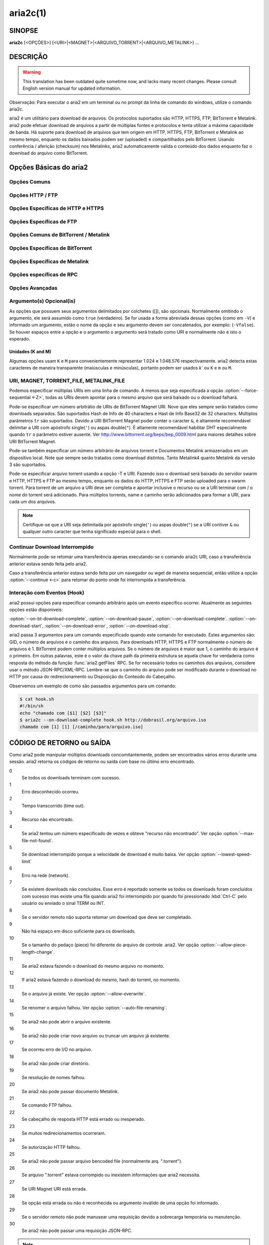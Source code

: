 .. _aria2c:

aria2c(1)
=========

SINOPSE
-------

**aria2c** [<OPÇÕES>] [<URI>|<MAGNET>|<ARQUIVO_TORRENT>|<ARQUIVO_METALINK>] ...

.. index::   double:  Descrição; Sumário
             double: Resumo; Executivo
             triple: O que; Por que; Porque
    	        

DESCRIÇÃO
---------

.. warning::

   This translation has been outdated quite sometime now, and lacks
   many recent changes.  Please consult English version manual for
   updated information.

Observação: Para executar o aria2 em um terminal ou no prompt da
linha de comando do windows, utilize o comando aria2c.

aria2 é um utilitário para download de arquivos. Os protocolos suportados são
HTTP, HTTPS, FTP, BitTorrent e Metalink. aria2 pode efetuar download de arquivos
a partir de múltiplas fontes e protocolos e tenta utilizar a máxima capacidade
de banda. Há suporte para download de arquivos que tem origem em HTTP, HTTPS,
FTP, BitTorrent e Metalink ao mesmo tempo, enquanto os dados baixados podem ser
(uploaded) e compartilhados pelo BitTorrent. Usando conferência / aferição (checksum) nos
Metalinks, aria2 automaticamente valida o conteúdo dos dados enquanto faz
o download do arquivo como BitTorrent.

.. index::   double: Opções; Básicas;

Opções Básicas do aria2
-----------------------

Opções Comuns
~~~~~~~~~~~~~

.. option:: -d, --dir=<DIR>

  O diretório onde será armazenado o arquivo baixado.

.. option:: -i, --input-file=<ARQUIVO>

  Executa download da(s) URI encontradas no ARQUIVO. Podem ser especificados
  múltiplos URI para uma simples entidade: separe URI na mesma linha com
  um caracter TAB (tabulação).
  Quando desejar ler a entrada padrão (stdin) especificar ``-`` (hífen).
  Adicionalmente, diversas opções podem ser especificadas após cada linha de URI.
  Esta(s) linha(s) opcional(is) deve(m) começar(em) com um ou mais espaços em
  branco e possuir(em) apenas uma opção por linha.
  Ver subseção `Arquivo de Entrada`_ para mais detalhes.
  Ver também opção :option:`--deferred-input`.

.. option:: -l, --log=<LOG>

  O nome do arquivo de log. Se ``-`` for especificado (entrada padrão), log é
  gravado em stdout (saída padrão). Se uma string vazia("") é especificada, log
  não será gravado em arquivo.

.. option:: -j, --max-concurrent-downloads=<N>

  Configura o número máximo de downloads paralelos para cada URI (HTTP,
  HTTPS, FTP), Torrent e Metalink. Ver também opção :option:`--split <-s>`.
  Padrão: ``5``

.. option:: -V, --check-integrity [true|false]

  Verifica a integridade do arquivo validando pedaços hashes ou um hash do
  arquivo inteiro.  Essa opção tem efeito só em downloads BitTorrent, Metalink
  com checksums ou HTTP, HTTPS e FTP com a opção :option:`--checksum`. Se pedaços
  de hashes são providos, essa opção pode detectar porções danificadas de um
  arquivo e efetuar novamente o download desses pedaços. Se especificar hash
  do arquivo inteiro, a verificação do hash ocorrerá só ao final do download,
  validação que leva em conta o tamanho do arquivo, e o download reinicirá a
  partir do início.  Se houver especificação de ambos métodos de hash será
  utilizado o hash de pedações.
  Padrão:
  ``false``

.. option:: -c, --continue [true|false]

   Continua o download a partir de um download parcial, anteriormente
   interrompido.  Use esta opção para retormar um download iniciado a partir
   de um browser (navegador) ou outro programa que faz baixa de arquivos 
   sequencialmente desde o início.
   Atualmente esta opção só é aplicavel a download de HTTP, HTTPS e FTP.

.. option:: -h, --help[=<TÓPICO>|<PALAVRA-CHAVE>]

   As mensagens de Ajuda são classificadas em temas. Um tema se inicia com
   ``#``. Por exemplo, digitar ``--help=#http`` para obter a explicação do uso das
   opções do tema ``#http``. Se digitar um termo que não é tema, haverá exibição
   das opções que incluem o termo informado.
   Valores disponíveis para temas podem ser: ``#basic``, ``#advanced``, 
   ``#http``, ``#https``, ``#ftp``, 
   ``#metalink``, ``#bittorrent``, ``#cookie``, ``#hook``, ``#file``, ``#rpc``,
   ``#checksum``, ``#experimental``, ``#deprecated``, ``#help``, ``#all``
   Padrão: ``#basic``

Opções HTTP / FTP
~~~~~~~~~~~~~~~~~

.. index::	double: proxy; servidor;
		triple: usuário; senha; proxy;

.. option:: --all-proxy=<PROXY>

  Usar este servidor proxy para todos protocolos.  Para limpar proxy
  previamente definido, use "".  Esta configuração pode ser sobreposta através
  da especificação de um servidor proxy para um determinado protocolo usando
  opções :option:`--http-proxy`, :option:`--https-proxy` e :option:`--ftp-proxy`.
  Isto afeta todas as URIs.
  O formato da opção PROXY é ``[http://][USUÁRIO:SENHA@]SERVIDOR[:PORTA]``.
  Ver também seção `VARIÁVEIS DE AMBIENTE`_  section.

  .. note::
    
    Se usuário e senha são embutidos na URI do proxy eles também podem ser
    especificados através das opções
    *--{http,https,ftp,all}-proxy-{usuário,senha}*, 
    aqueles que aparecerem por último assumem a precedência.
    Por exemplo, quando temos: 
    ``http-proxy-user=meunome``, ``http-proxy-passwd=minhasenha`` 
    em aria2.conf e especificamos ``--http-proxy="http://svrproxy"`` na
    linha de comando, então obtemos como proxy HTTP ``http://svrproxy`` 
    com o usuário ``meunome`` e senha ``minhasenha``.

    Outro exemplo: quando especificamos na linha de comando:
    ``--http-proxy="http://usuário:senha@svrproxy" --http-proxy-user="meunome" 
    --http-proxy-passwd="minhasenha"``, então obtemos proxy HTTP 
    ``http://svrproxy`` com usuário ``meunome`` e senha ``minhasenha``.

    Mais um exemplo: se especificamos na linha de comando:
    ``--http-proxy-user="meunome" --http-proxy-passwd="minhasenha" 
    --http-proxy="http://utilizador:acesso@svrproxy"``, então obtemos 
    o proxy HTTP ``http://svrproxy`` com o usuário ``utilizador``
    e a senha ``acesso``.

.. option:: --all-proxy-passwd=<SENHA>

  Define senha para a opção :option:`--all-proxy`.

.. option:: --all-proxy-user=<USUÁRIO>

  Define usuário para opção :option:`--all-proxy`.

.. option:: --checksum=<TIPO>=<ALGORITMO>

  Define verificação (checksum). TIPO é o tipo de algoritmo(hash). Os tipos de
  algoritmos estão listados em ``Algoritmos de Hash`` e podem ser obtidos
  através do do comando ``aria2c -v``. DIGEST é o código hexadecimal.  Por
  examplo, definindo sha-1 o resultado parece com:
  ``sha-1=0192ba11326fe2298c8cb4de616f4d4140213838`` Essa opção aplica-se
  apenas para downloads HTTP, HTTPS e FTP.

.. option:: --connect-timeout=<SEGUNDOS>

  Define o tempo de espera em segundos para estabelecer a conexão com o servidor
  proxy. Após o estabelecimento da conexão, esta opção não tem mais efeito, mas
  a opção :option:`--timeout <-t>` será utilizada.
  Padrão: ``60``

.. option:: --dry-run [true|false]

  Se ``true`` é informado, aria2 apenas verifica se o arquivo remoto está 
  disponível para download dos dados. Esta opção tem efeito em downloads de
  servidores HTTP, HTTPS e FTP.  Downloads de BitTorrent serão cancelados se for 
  especificado ``true``.
  Padrão: ``false``

.. option:: --lowest-speed-limit=<VELOCIDADE>

  Fecha a conexão se a velocidade de download é menor ou igual ao valor
  especificado, bytes por segundo.
  ``0`` significa que aria2 não levará em conta limite de velocidade mínima.
  Pode ser anexado ``K`` ou ``M`` (1K = 1024, 1M = 1024K).
  Esta opção não abrange downloads do tipo BitTorrent.
  Padrão: ``0``

.. option:: -x, --max-connection-per-server=<NÚMERO>

  O número máximo de conexões para um servidor em cada download.
  Padrão: ``1``

.. option:: --max-file-not-found=<NÚMERO>

  Se aria2 recebe çódigo de retorno "arquivo não encontrado" de um servidor
  remoto de HTTP / FTP um NÚMERO de vezes sem obter nenhum byte, então o
  download é forçado a falhar.
  Especificar ``0`` para desabilitar esta opção. Esta opção só é válida
  para servidores HTTP / FTP.
  Padrão: ``0``

.. option:: -m, --max-tries=<NÚMERO>

  Define o número de tentativas. ``0`` significa ilimitadas.
  See also :option:`--retry-wait`.
  Padrão: ``5``

.. option:: -k, --min-split-size=<TAMANHO>

  aria2 não divide menos que 2 * TAMANHO o intervalo de bytes.  Por exemplo,
  considere download de um arquivo de 20MiB. Se o TAMANHO é 10M, aria2 pode
  dividir o arquivo em 2 intervalos de [0-10MiB) e [10MiB-20MiB) e executar o 
  download usando 2 fontes (logicamente se a opção :option:`--split <-s>` >= 2).
  Se o TAMANHO é 15M, desde que 2 * 15M > 20Mib, aria2 não dividirá o arquivo e
  fará o download de 1 fonte.  Pde ser anexado ``K`` ou ``M`` 
  (1K = 1024, 1M = 1024K).
  Valores Possíveis: ``1M`` -``1024M`` 
  Padrão: ``20M``

.. option:: -n, --no-netrc [true|false]

  Desabilita suporte netrc.
  Padrão: Suporte a netrc é habilitado por padrão.

  .. note::
    
    arquivo netrc é lido somente no início se a opção :option:`--no-netrc <-n>` é
    ``false``.
    Portanto se a opção :option:`--no-netrc <-n>` é ``true`` no início, não haverá
    netrc disponível durante toda a sessão, mesmo que seja utilizada a opção
    :func:`aria2.changeGlobalOption` para executar a opção :option:
    `--no-netrc=false <-n>`.
    .

.. option:: --no-proxy=<DOMÍNIOS>

  Especifica nomes de servidores, domínios e endereços de redes com ou sem blocos
  CIDR para os quais não serão utilizados proxy.

  .. note::

    Para endereço de rede com blocos CIDR, ambos endereços IPv4 ou IPv6 funcionam. 
    Implementação atual, não resolve nome host em URI para comparar com endereço 
    especificado na opção :option:`--no-proxy`. Portanto só será efetiva se a URI 
    possuir números de endereço IP.

.. option:: -o, --out=<ARQUIVO>

  O nome do arquivo baixado. Quando a opção :option:`--force-sequential <-Z>` é 
  utilizada esta opção será ignorada.

  .. note::

    Em um download Metalink ou BitTorrent não poderá ser especificado o nome
    do arquivo. O nome do arquivo especificado aqui é usado quando através
    da linha de comando é informada para o aria2 sem a utilização da opção
    :option:`--input-file <-i>`, :option:`--force-sequential <-Z>`.
    Por exemplo:

    .. code-block:: console

      $ aria2c -o meuarquivo.zip "http://server1/arquivo.zip" "http://server2/arquivo.zip"

.. option:: --proxy-method=<MÉTODO>

  Define o método utilizado para requisições de proxy.  MÉTODO é ``get`` ou
  ``tunnel``. Downloads HTTPS sempre utiliza ``tunnel``, independentemente
  desta opção.
  Padrão: ``get``

.. option:: -R, --remote-time [true|false]

  Recuperar timestamp do arquivo remoto a partir do servidor remoto HTTP / FTP
  e se disponível, aplicá-lo ao arquivo local.
  Padrão: ``false``

.. option:: --reuse-uri [true|false]

  Reutilizar uma URI já utilizada. Se não habilitada as URIs já utilizadas serão 
  abandonadas.
  Padrão: ``true``

.. option:: --retry-wait=<SEGUNDOS>

  Define quantos segundos haverá entre as tentativas. Com SEGUNDOS > 0, aria2 irá
  tentará fazer o download quando o servidor HTTP retornar código resposta 503.
  Padrão:  ``0``

.. option:: --server-stat-of=<ARQUIVO>

  Define o nome do arquivo no qual será salvo o perfil de performance de um
  ou mais servidores acessados.
  Para carregar dados já salvos utilizar opção :option:`--server-stat-if`.
  Ver subseção `Perfil Performance Servidor`_ abaixo,
  para o formato do arquivo.
    

.. option:: --server-stat-if=<ARQUIVO>

  Specify the filename to load performance profile of the servers. The
  loaded data will be used in some URI selector such as ``feedback``.
  See also :option:`--uri-selector` option. See
  `Perfil Performance Servidor`_
  subsection below for file format.

.. option:: --server-stat-timeout=<SEGUNDOS>

  Specifies timeout in seconds to invalidate performance profile of
  the servers since the last contact to them.
  Padrão: ``86400`` (24hours)

.. option:: -s, --split=<N>

  Download a file using N connections.  If more than N URIs are given,
  first N URIs are used and remaining URIs are used for backup.  If
  less than N URIs are given, those URIs are used more than once so
  that N connections total are made simultaneously.  The number of
  connections to the same host is restricted by
  :option:`--max-connection-per-server <-x>` option.
  See also :option:`--min-split-size <-k>` option.
  Padrão: ``5``

  .. note::
    
    Some Metalinks regulate the number of servers to connect.  aria2
    strictly respects them.  This means that if Metalink defines the
    maxconnections attribute lower than N, then aria2 uses the
    value of maxconnections attribute instead of N.

.. option:: --stream-piece-selector=<SELECTOR>

  Specify piece selection algorithm used in HTTP e FTP download. A piece is a
  fixed length segment which is downloaded in parallel in a segmented download.
  Padrão: ``default``

  default
    Select a piece to reduce the number of connections established.
    This is reasonable default behaviour because establishing a connection is an
    expensive operation.
  inorder
    Select a piece closest to the beginning of the file. This is useful for
    viewing movies while downloading. :option:`--enable-http-pipelining` option
    may be useful to reduce re-connection overhead. Note that aria2 honors
    :option:`--min-split-size <-k>` option, so it will be necessary to specify
    a reasonable value to :option:`--min-split-size <-k>` option.
  random
    Select a piece randomly. Like ``inorder``, :option:`--min-split-size <-k>`
    option is honored.
  geom
    When starting to download a file, select a piece closest to the beginning
    of the file like ``inorder``, but then exponentially increases space
    between pieces.
    This reduces the number of connections established, while
    at the same time downloads the beginning part of the file first. This is
    useful for viewing movies while downloading.

.. option:: -t, --timeout=<SEGUNDOS>

  Set timeout in seconds.
  Padrão: ``60``

.. option:: --uri-selector=<SELECTOR>

  Specify URI selection algorithm. The possible values are ``inorder``,
  ``feedback`` and ``adaptive``.  If ``inorder`` is given, URI is tried in
  the order appeared in the URI list.  If ``feedback`` is given, aria2
  uses download speed observed in the previous downloads and choose
  fastest server in the URI list. This also effectively skips dead
  mirrors. The observed download speed is a part of performance
  profile of servers mentioned in :option:`--server-stat-of` and
  :option:`--server-stat-if` options.  If ``adaptive`` is given, selects one of
  the best mirrors for the first and reserved connections.  For
  supplementary ones, it returns mirrors which has not been tested
  yet, and if each of them has already been tested, returns mirrors
  which has to be tested again. Otherwise, it doesn't select anymore
  mirrors. Like ``feedback``, it uses a performance profile of servers.
  Padrão: ``feedback``

Opções Específicas de HTTP e HTTPS
~~~~~~~~~~~~~~~~~~~~~~~~~~~~~~~~~~

.. index:	triple: hhtp; http; opções

.. option:: --ca-certificate=<ARQUIVO>

  Utilizar o certificado do ARQUIVO FILE para verificar os Servidores.
  O certificado precisa estar no formato PEM e pode conter múltiplos
  certificados CA.
  
  Utilizar a opção :option:`--check-certificate` para habilitar a verificação.

  .. note::

    Se aria2 foi compilado com OpenSSL ou versão mais recente de GnuTLS a qual
    tem a função ``gnutls_certificate_set_x509_system_trust()`` e a biblioteca
    foi adequadamente configurada para localizar o certificado CA existente,
    aria2 irá carregar automaticamente estes certificados no início.

.. option:: --certificate=<ARQUIVO>

  Usar arquivo com certificado cliente.
  O certificado deve estar no formato PEM.
  Pode ser usada a opção :option:`--private-key` para especificar uma chave
  particular.

.. option:: --check-certificate [true|false]

  Verifica se o peer esta usando o certificado especificado na opção
  :option:`--ca-certificate`.
  Padrão: ``true``

.. option:: --http-accept-gzip [true|false]

  Envia cabeçalho requisição ``Accept-Encoding: deflate, gzip`` e faz (inflate) se
  o servidor remoto responder com  ``Content-Encoding: gzip`` ou 
  ``Content-Encoding: deflate``.  Padrão: ``false``

  .. note::
    
    Alguns servidores respondem com ``Content-Encoding: gzip`` para arquivos
    que são gzip. aria2 faz inflate destes por causa do cabeçalho de resposta.

.. option:: --http-auth-challenge [true|false]

  Envia cabeçalho de autorização HTTP só quando requisitado pelo servidor.
  Se ``false`` é habilitado, então o cabeçalho de autorização sempre será
  enviado ao servidor.  Há uma exceção: se o nome do usuário de senha são
  embutidas na URI, o cabeçalho de autorização sempre será enviado ao servidor
  independente desta opção.  Padrão: ``false``

.. option:: --http-no-cache [true|false]

   Envia Cache-Control: no-cache e Pragma: cabeçalho no-cache para evitar
   conteúdo do cache.  Se ``false`` é fornecido, esses cabeçalhos não serão
   enviados e poderá ser adicionado o cabeçalho de Cache-Control com a diretiva
   desejada usando a opção :option:`--header`. Padrão: ``true``

.. option:: --http-user=<USUÁRIO>

  Define usuário HTTP. Isto afeta todas as URIs.

.. option:: --http-passwd=<PASSWD>

  Define senha HTTP. Isto afeta todas as URIs.

.. option:: --http-proxy=<PROXY>

  Usar este servidor proxy para HTTP.  Para limpar o proxy anteriormente
  definido use "".  Ver também opção :option:`--all-proxy`.  Isto afeta todas
  URIs.  O formato de PROXY é ``[http://][USUÁRIO:SENHA@]SERVIDOR[:PORTA]``

.. option:: --http-proxy-passwd=<SENHA>

  Define a senha para opção :option:`--http-proxy`.

.. option:: --http-proxy-user=<USUÁRIO>

  Define o usuário para a opção :option:`--http-proxy`.

.. option:: --https-proxy=<PROXY>

  Usar este servidor proxy para HTTPS. Para limpar o proxy anteriormente,
  use "".  Ver também opção :option:`--all-proxy`.  Isto afeta todas URIs.  O
  formato de PROXY é ``[https://][USUÁRIO:SENHA@]SERVIDOR[:PORTA]``

.. option:: --https-proxy-passwd=<SENHA>

  Define senha para a opção :option:`--https-proxy`.

.. option:: --https-proxy-user=<USUÁRIO>

  Define usuário para a opção :option:`--https-proxy`.

.. option:: --private-key=<ARQUIVO>

  Define o arquivo de chave particular que será usado.
  A chave particular deve estar no formato PEM e não pode estar criptografada.
  O comportamento quando estiver criptografada é indefinido.
  Ver também a opção :option:`--certificate`.

.. option:: --referer=<REFERER>

  Define a referência. Afeta todas URIs. Se ``*`` é usado, cada URI requisitada é usada
  como referência (referer). Pode ser útil quando usado em conjunto com a opção
  :option:`--parameterized-uri`. 

.. option:: --enable-http-keep-alive [true|false]

  Enable HTTP/1.1 persistent connection.
  Padrão: ``true``

.. option:: --enable-http-pipelining [true|false]

  Habilita pipelining para HTTP/1.1.
  Padrão: ``false``

  .. note::
    
    Da perspectiva de performance, não há vantagem em habilitar esta opção.

.. option:: --header=<HEADER>

  Anexa CABEÇALHOao ao cabeçalho HTTP requisitado.
  Pode usar esta opção várias vezes para especificar múltiplos cabeçalhos:

  .. code-block:: console

        $ aria2c --header="X-A: b78" --header="X-B: 9J1" "http://servidor/arquivo"

.. index::	triple: cookies; load; save;

.. option:: --load-cookies=<ARQUIVO>

  Carregar Cookies do ARQUIVO usando formato Firefox3 format (SQLite3),
  Chromium / Google Chrome (SQLite3) e formato
  Mozilla / Firefox(1.x/2.x) / Netscape.

  .. note::

    Se aria2 é compilado sem libsqlite3, então não havera suporte aos formatos 
    de cookie Firefox3 e Chromium / Google Chrome.

.. option:: --save-cookies=<ARQUIVO>

  Salva Cookies para o ARQUIVO no formato Mozilla / Firefox(1.x/2.x) / 
  Netscape.  Se ARQUIVO já existe, será sobreposto.  Cookies da Sessão também
  serão salvos e seus valores de expiração serão tratados como 0.  
  Valores Possíveis: ``/caminho/do/arquivo``

.. option:: --use-head [true|false]

  Usar método HEAD para a primeira requisição ao servidor HTTP.
  Padrão: ``false``


.. option:: -U, --user-agent=<AGENTE_USUÁRIO>

  Define usuário agente para download HTTP, HTTPS.
  Padrão: ``aria2/$VERSION``, $VERSION é substituída pela versão do aria2.

Opções Específicas de FTP
~~~~~~~~~~~~~~~~~~~~~~~~~

.. option:: --ftp-user=<USUÁRIO>

  Definir o usuário FTP. Isto afeta todas as URIs.
  Padrão: ``anonymous``

.. option:: --ftp-passwd=<SENHA_FTP>

  Definir senha FTP. Isto afeta todas as URIs.
  Se o nome existe, mas a senha esta ausente, para login em uma URI, aria2
  tenta obter a senha usando o arquivo .netrc, caso exista senha declarada
  no .netrc. Se não existir será utilizada a senha declarada nesta opção.
  Padrão: ``ARIA2USER@``

.. option:: -p, --ftp-pasv [true|false]

  Usar modo passivo no FTP.
  Se ``false`` é informado, o modo ativo será usado.
  Padrão: ``true``

.. option:: --ftp-proxy=<PROXY>

  Usar este servidor proxy para FTP.  Para limpar definição proxy previamente
  definido, use "".  Ver também opção :option:`--all-proxy`.
  Isto afeta todas URIs.  O formato do PROXY é
  ``[http://][USUÁRIO:SENHA@]SERVIDOR[:PORTA]``

.. option:: --ftp-proxy-passwd=<PASSWD>

  Define senha para a opção :option:`--ftp-proxy`.

.. option:: --ftp-proxy-user=<USUÁRIO>

  Define senha para opção :option:`--ftp-proxy`.

.. option:: --ftp-type=<TYPE>

  Define tipo de transferência FTP. Que pode ser: ``binary`` ou ``ascii``.
  Padrão: ``binary``

.. option:: --ftp-reuse-connection [true|false]

  Reutilizar conexão FTP.
  Padrão: ``true``

Opções Comuns de BitTorrent / Metalink
~~~~~~~~~~~~~~~~~~~~~~~~~~~~~~~~~~~~~~

.. option:: --select-files=<INDEX>...

  Define arquivo para download através da especificação de seu index.
  Para achar o index do arquivo use a opção :option:`--show-files <-S>`.
  Múltiplos indíces podem ser especificados usando-se ``,``, por exemplo:
  ``3,6``.  Também pode ser usado ``-`` para especificar intervalos:
  ``1-5``.  Ambos podem ser usados juntos ``,`` e ``-`` exemplo:
  ``1-5,8,9``.  Quando usados com a opção -M, o índice pode variar dependendo
  das opções da query. Ver opções (*--metalink-\ **).

  .. note::

    Em torrent de múltiplos arquivos, os arquivos adjacentes especificados
    por essa opção também podem ser baixados. Esse é o comportamento esperado
    não é um bug/erro.  Um simples pedaço pode incluir diversos arquivos ou
    partes de arquivos, e aria2 grava o pedaço(s) no(s) arquivo(s)
    apropriado(s).

.. option:: -S, --show-files [true|false]

  Imprimir a lista de arquivos do ".torrent", ".meta4" e ".metalink" e termina.
  No caso de arquivo ".torrent", informações adicionais são impressas.
  (infohash, tamanho pedaço, etc).
  
Opções Específicas de BitTorrent
~~~~~~~~~~~~~~~~~~~~~~~~~~~~~~~~

.. option:: --bt-enable-lpd [true|false]

  Habilita Descobrir Peer Local.  Se indicador particular é configurado 
  no torrent, aria2 não usa esta funcionalidade mesmo que ``true`` foi
  informato.
  Padrão: ``false``

.. option:: --bt-exclude-tracker=<URI>[,...]

  Lista separada por vírgulas, de trackers de URI BitTorrent que devem ser
  removidas.  Pode ser usado o valor especial ``*`` para especificar todas
  URIs; isso irá excluir todas URIs de "announce".  Quando especificar ``*`` 
  em uma linha de comando do shell, lembre-se de forçar o escape or delimite
  com aspas, apóstrofo ou em linux com crase caracter `.
  Ver também opção :option: `--bt-tracker`.

.. option:: --bt-external-ip=<ENDEREÇO-IP>

  Especificar o IP externo para reportar um track BitTorrent.  Mesmo que esta
  função tenha o nome ``external``, ela pode aceitar qualquer tipo de endereço
  IP.  ENDEREÇO-IP deve ser um endereço IP numérico.

.. option:: --bt-hash-check-seed [true|false]

 Se ``true`` é informado, após o check do hash usando a opção :option: 
 `--check-integrity <-V>` e o arquivo esta completo, continue o arquivo seed.
 Se desejar verificar o arquivo e efetuar o download somente quando ele estiver
 imcompleto ou danificado, defina esta opção para ``false``.  Esta opção
 só tem efeito para download de BitTorrent.
 Padrão: ``true``

.. option:: --bt-lpd-interface=<INTERFACE>

  Use o interface de rede informado para Descobrir o Peer Local. Se esta opção
  não é especificada, o interface padrão é usado. Pode ser especificado o nome
  do interface e o endereço IP.
  Valores possíveis: interface, endereço IP

.. option:: --bt-max-open-files=<NÚMERO>

  Especificar o número máximo de arquivos para abrir para cada download
  BitTorrent.
  Padrão: ``100``

.. option:: --bt-max-peers=<NÚMERO>

  Especificar o número máximo de peers para cada torrent.  ``0`` significa
  ilimitado.  Ver também a opção :option: `--bt-request-peer-speed-limit`.
  Padrão: ``55``

.. option:: --bt-metadata-only [true|false]

  Download somente os metadados. O(s) arquivo(s) descrito(s) no(s) metadado(s)
  não será(ão) baixado(s). Esta opção só tem efeito para URI BitTorrent Magnet.
  Ver também a opção :option: `--bt-save-metadata`.
  Padrão: ``false``

.. option:: --bt-min-crypto-level=plain|arc4

  Define o nível mínimo do método de critografia.
  Se existem diversos métodos são fornecidos por um peer, aria2 escolhe o que
  satisfaz o menor nível especificado.
  Padrão: ``plain``

.. option:: --bt-prioritize-piece=head[=<TAMANHO>],tail[=<TAMANHO>]

  Tentar primeiramente o download do primeiro e último pedaço de cada arquivo
  Isto é útil para ver antecipadamente os arquivos. O argumento pode conter
  duas palavras chave:
  ``head`` e ``tail``. Para incluir ambos, devem estar separados por vírgula.
  Estas palavras chave possuem um parâmetro tamanho. Por examplo,
  se ``head=<TAMANHO>`` é especificado, pedaço no intervalo do número de bytes
  iniciais de cada arquivo terão prioridade.    ``tail=<TAMANHO>`` significa
  que o intervalo final no TAMANHO informado de cada arquivo. TAMANHO pode
  incluir ``K`` ou ``M`` (1K = 1024, 1M = 1024K). Se TAMANHO é omitido,
  TAMNHA de 1M será usado.

.. option:: --bt-remove-unselected-file [true|false]

   Remove os arquivos não selecionados quando o download do BitTorrent estiver
   completo. Para selecionar arquivo(s) use a opção :option:`--select-files`.
   Se não for usada esta opção, é assumido que todos os arquivos serão 
   selecionados. Use esta opção com critério pois ela realmente remove 
   arquivo(s) do seu disco.
   Padrão: ``false``

.. option:: --bt-require-crypto [true|false]

  Se true é informado, aria2 não aceita nem estabelece conexão com handshake de
  BitTorrent (protocolo \19BitTorrent). Em vez disso aria2 usa 
  (Obfuscation handshake.
  Padrão: ``false`` 

.. option:: --bt-request-peer-speed-limit=<VELOCIDADE>

  Se a velocidade total de download do torrent é menor que a <VELOCIDADE>,
  aria2 temporariamente incrementa o número de peers para tentar maior
  velocidade de download.  Configurando esta opção com sua velocidade 
  preferida pode incrementar a velocidade de download em alguns casos. Pode
  ser anexado ``K`` ou ``M`` (1K = 1024, 1M = 1024K).
  Padrão: ``50K``

.. option:: --bt-save-metadata [true|false]

  Salvar metadados como arquivo ".torrent" file. Esta opção tem efeito somente
  se URI usada é de BitTorrent Magnet.  O nome do arquivo é codificado em hash
  em hexadecimal com sufixo de ".torrent". O diretório onde será salvo o
  o metadado, é o mesmo onde aponta o download do arquivo. Se o arquivo já
  existe, o metadado não será salvo. Ver tambémn a opção :option: 
  `--bt-metadata-only`.
  Padrão: ``false``

.. option:: --bt-seed-unverified [true|false]

  Faz Seed do arquivo previamente baixado sem verificar os hashes dos pedaços.
  Padrão: ``false``

.. option:: --bt-stop-timeout=<SEGUNDOS>

  Interrompe o download do BitTorrent se a velocidade do for zero por 
  consecutivos SEGUNDOS. Se ``0`` é informado, esta funcionalidade é 
  desabilitada.  
  Padrão: ``0``

.. option:: --bt-tracker=<URI>[,...]

  Lista URI, separada por vírgulas, dos rastreadores BitTorrent. Estas URIs não
  são afetadas pela opção :option:`--bt-exclude-tracker`, porque elas são
  adicionadas após as URIs da opção :option:`--bt-exclude-tracker` serem
  removidas.

.. option:: --bt-tracker-connect-timeout=<SEGUNDOS>

  Define o tempo de conexão em segundos para estabelecera conexão com o tracker.
  Após a conexão ser estabelecida, esta opção não tem mais efeito e a opção
  :option:`--bt-tracker-timeout` é usada.
  Padrão: ``60``

.. option:: --bt-tracker-interval=<SEGUNDOS>

  Define o intervalo em segundos, entre as requisições ao tracker / rastreador.
  Isso sobrepõe o valor do intervalo e aria2 passa a usá-los e ignorar o
  valor mínimo de resposta do tracker / rastreador. Se ``0`` é definido, aria2
  assume que o intervalo será baseado no tracker / rastreador e o download
  irá prosseguir.
  Padrão: ``0``

.. option:: --bt-tracker-timeout=<SEGUNDOS>

  Define em segundos o intervalo do timeout.
  Padrão: ``60``

.. option:: --dht-entry-point=<SERVIDOR>:<PORTA>

  Define servidor e a porta da rede DHT IPv4.

.. option:: --dht-entry-point6=<SERVIDOR>:<PORTA>

  Define servidor e a porta da rede DHT IPv6.

.. option:: --dht-file-path=<CAMINHO>

  Modifica o caminho (CAMINHO) para o arquivo da tabela de roteamento DHT IPv4.
  Padrão: ``$HOME/.aria2/dht.dat``

.. option:: --dht-file-path6=<PATH>

  Modifica o caminho (CAMINHO) para o arquivo da tabela de roteamento DHT IPv6.
  Padrão: ``$HOME/.aria2/dht6.dat``

.. option:: --dht-listen-addr6=<ADDR>

  Define o endereço para o bind do socket para DHT IPv6.  Deve ser endereço
  global IPv6 do servidor.

.. option:: --dht-listen-port=<PORT>...

  Define portas UDP para ouvir para DHT (IPv4 e IPv6) e rastreador UDP.
  Múltiplas portas podem ser especificadas através do uso de ``,``,
  por exemplo: ``6881,6885``.  Também pode ser usado ``-`` para especificar
  intervalo, exemplo: ``6881-6999``.  Ambos ``,`` and ``-`` podem ser
  usados em conjunto.
  Padrão: ``6881-6999``

  .. note::

    Cerfifique-se que as portas especificadas estão disponíveis para tráfego UDP
    de entrada.

.. option:: --dht-message-timeout=<SEGUNDOS>

  Define timeout em segundos.
  Padrão: ``10``

.. option:: --enable-dht [true|false]

  Habilita funcionalidade DHT IPv4. Tambem habilita suporte a rastreador UDP.
  Se um identificador particular é usado em um torrente, aria2 não usa DHT
  para aquele download, mesmo que ``true`` foi informado.
  Padrão: ``true``

.. option:: --enable-dht6 [true|false]

   Habilita funcionalidade DHT IPv6. Se identificador particular é usado em um
   torrent, aria2 não usa DHT para aquele download mesmo que ``true`` foi  
   informado. Usar opção :option:`--dht-listen-port` para especificar número(s)
   de porta(s) para ser(em) ouvida(s). Ver também opção :option:`
   --dht-listen-addr6`
   Padrão: ``true``

.. option:: --enable-peer-exchange [true|false]

  Habilita extensão Peer Exchange.  Se um indicador particular é usado nesse 
  torrent, essa funcionalidade será desabilitada para o download, mesmo que
  ``true`` foi informado.
  Padrão: ``true``

.. option:: --follow-torrent=true|false|mem

  Se ``true`` ou ``mem`` é especificado, quando um arquivo cujo sufixo é 
  ``.torrent`` ou o tipo de conteúdo é ``application/x-bittorrent`` é baixado,
  aria2 faz o parse como arquivo torrent e executa o download dos arquivos
  mencionados nele.
  Se ``mem`` é especificado, o arquivo torrent não será gravado em disco, apenas
  será mantido em memória.
  Se ``false`` é especificado, a ação acima descrita não será executada.
  Padrão: ``true``

.. option:: -O, --index-out=<INDEX>=<PATH>

  Define o caminho do arquivo com índice=INDEX. O arquivo índice pode ser
  localizado usando-se a opção :option:`--show-files <-S>`. PATH é o caminho
  relativo ao caminho especificado na opção :option:`--dir <-d>`. 
  Esta opção pode ser usada múltiplas vezes. Com esta opção pode-se especificar
  o nome dos arquivos que serão baixados pelo BitTorrent.

.. option:: --listen-port=<PORT>...

  Define o número das portas TCP para download de BitTorrent.
  Multiplas portas são especificadas usando ``,``,  por exemplo: ``6881,6885``.
  Também pode usar ``-`` para especificar intervalos: ``6881-6999``.
  Ambos ``,`` and ``-`` podem ser usados em conjunto: ``6881-6889,6999``.
  Padrão: ``6881-6999``

  .. note::

    Certifique-se que as portas estejam habilitadas para tráfego TCP de entrada.

.. option:: --max-overall-upload-limit=<VELOCIDADE>

  Define a velocidade máxima geral de upload em bytes/seg.  ``0`` significa
  irrestrito.  Pode anexar ``K`` ou ``M`` (1K = 1024, 1M = 1024K).  Para 
  limitar a velocidade de upload por torrent, usar opção
  :option:`--max-upload-limit <-u>`.
  Padrão: ``0``

.. option:: -u, --max-upload-limit=<VELOCIDADE>

  Define a velocidade máxima para cada torrent em bytes/seg.  ``0`` significa
  irrestrito.  Pode anexar ``K`` ou ``M`` (1K = 1024, 1M = 1024K).  Para 
  limitar a velocidade global de upload de torrent, usar opção
  :option:`--max-overall-upload-limit`.
  Padrão: ``0``

.. option:: --peer-id-prefix=<PEER_ID_PREFIX>

  Especifica o prefixo para ID do peer. O ID do peer em um BitTorrent tem o
  tamanho de 20 bytes. Se mais de 20 bytes são especificados, somente os 20
  bytes iniciais serão usados. Se menos de 20 bytes são especificados, dados
  randomicos serão adicionados para completar o tamanho de 20 bytes.
  Padrão: ``aria2/$VERSÃO-``, $VERSÃO é a versão do pacote aria2.

.. option:: --seed-ratio=<RATIO>

  Specify share ratio. Seed completed torrents until share ratio reaches
  RATIO.
  You are strongly encouraged to specify equals or more than ``1.0`` here.
  Specify ``0.0`` if you intend to do seeding regardless of share ratio.
  If :option:`--seed-time` option is specified along with this option, 
  seeding ends when at least one of the conditions is satisfied.
  Padrão: ``1.0``

.. option:: --seed-time=<MINUTES>

  Especificar o tempo de (seeding) em minutos. Ver também a opção
  :option:`--seed-ratio`.

  .. note::
    
    Especificando :option:`--seed-time=0 <--seed-time>` desabilita o (seeding) 
    após o download ter sido completado.

.. option:: -T, --torrent-file=<TORRENT_FILE>

  O caminho para o arquivo ".torrent".  Não é obrigatório usar esta opção pois
  pode ser especificado arquivo ".torrent" sem a opção
  :option:`--torrent-file <-T>`.

Opções Específicas de Metalink
~~~~~~~~~~~~~~~~~~~~~~~~~~~~~~

.. option:: --follow-metalink=true|false|mem

  If ``true`` or ``mem`` is specified, when a file whose suffix is ``.meta4`` 
  or ``.metalink`` or content type of ``application/metalink4+xml`` or 
  ``application/metalink+xml`` is downloaded, aria2 parses it as a metalink
  file and downloads files mentioned in it.
  If ``mem`` is specified, a metalink file is not written to the disk, 
  but is just kept in memory.
  If ``false`` is specified, the action mentioned above is not taken.
  Padrão: ``true``

.. option:: --metalink-base-uri=<URI>

  Specify base URI to resolve relative URI in metalink:url and
  metalink:metaurl element in a metalink file stored in local disk. If
  URI points to a directory, URI must end with ``/``.

.. option:: -M, --metalink-file=<METALINK_FILE>

  The file path to ".meta4" and ".metalink" file. Reads input from stdin when 
  ``-`` is specified.  You are not required to use this option because you can
  specify ".metalink" files without :option:`--metalink-file <-M>`.

.. option:: --metalink-language=<LANGUAGE>

  The language of the file to download.

.. option:: --metalink-location=<LOCATION>[,...]

  The location of the preferred server.
  A comma-delimited list of locations is acceptable, for example, ``jp,us``.

.. option:: --metalink-os=<OS>

  The operating system of the file to download.

.. option:: --metalink-version=<VERSION>

  The version of the file to download.

.. option:: --metalink-preferred-protocol=<PROTO>

  Specify preferred protocol.
  The possible values are ``http``, ``https``, ``ftp`` and ``none``.
  Specify ``none`` to disable this feature.
  Padrão: ``none``
 
.. option:: --metalink-enable-unique-protocol [true|false]

  If ``true`` is given and several protocols are available for a mirror in a
  metalink file, aria2 uses one of them.
  Use :option:`--metalink-preferred-protocol` option to specify
  the preference of protocol.
  Padrão: ``true``

Opções específicas de RPC
~~~~~~~~~~~~~~~~~~~~~~~~~

.. option:: --enable-rpc [true|false]

  Enable JSON-RPC/XML-RPC server.  It is strongly recommended to set username
  and password using :option:`--rpc-user` and :option:`--rpc-passwd`
  option. See also :option:`--rpc-listen-port` option.  Padrão: ``false``

.. option:: --pause [true|false]

  Pause o download após adicionado.  Está opção só é efetiva quando
  a opção :option:`--enable-rpc=true <--enable-rpc>` é informada.
  Padrão: ``false``

.. option:: --rpc-allow-origin-all [true|false]

  Adiciona o campo de cabeçalho,  ``Access-Control-Allow-Origin``,
  com o valor ``*`` á resposta RPC.
  Padrão: ``false``

.. option:: --rpc-certificate=<ARQUIVO>

  Usar o certificado no ARQUIVO para servidor RPC. O certificado
  deve estar no formato PEM.  Usar opção :option:`--rpc-private-key`
  para especificar chave particular. Usar a opção
  :option:`--rpc-secure` para habilitar criptografia.
  Usuários de *AppleTLS* precisam antes gerar o certificado próprio
  auto-assinado através do utilitário ``Keychain Access``, por ex:
  usando o assistente e tomando nota da identificação SHA-1 do
  certificado gerado.
  Para executar o aria2c com a opção :option:`--rpc-secure` usar
  `--rpc-certificate=<SHA-1>` e apenas omitir a opção
  :option:`--rpc-private-key`

.. option:: --rpc-listen-all [true|false]

  Listen incoming JSON-RPC/XML-RPC requests on all network interfaces. If false
  is given, listen only on local loopback interface.  Padrão: ``false``

.. option:: --rpc-listen-port=<PORT>

  Specify a port number for JSON-RPC/XML-RPC server to listen to.  Possible
  Values: ``1024`` -``65535`` Padrão: ``6800``

.. option:: --rpc-max-request-size=<TAMANHO>

  Set max size of JSON-RPC/XML-RPC request. If aria2 detects the request is
  more than SIZE bytes, it drops connection. Padrão: ``2M``

.. option:: --rpc-passwd=<PASSWD>

  Set JSON-RPC/XML-RPC password.

.. option:: --rpc-private-key=<FILE>

  Use the private key in FILE for RPC server.  The private key must be
  decrypted and in PEM format. Use :option:`--rpc-secure` option to
  enable encryption. See also :option:`--rpc-certificate` option.

.. option:: --rpc-save-upload-metadata [true|false]

  Save the uploaded torrent or metalink metadata in the directory
  specified by :option:`--dir` option. The filename consists of SHA-1
  hash hex string of metadata plus extension. For torrent, the
  extension is '.torrent'. For metalink, it is '.meta4'.  If false is
  given to this option, the downloads added by
  :func:`aria2.addTorrent` or :func:`aria2.addMetalink` will not be
  saved by :option:`--save-session` option. Default: ``false``

.. option:: --rpc-secure [true|false]

  RPC transport will be encrypted by SSL/TLS.  The RPC clients must
  use https scheme to access the server. For WebSocket client, use wss
  scheme. Use :option:`--rpc-certificate` and
  :option:`--rpc-private-key` options to specify the server
  certificate and private key.

.. option:: --rpc-user=<USUÁRIO>

  Set JSON-RPC/XML-RPC user.

Opções Avançadas
~~~~~~~~~~~~~~~~
.. option:: --allow-overwrite [true|false]

  Reiniciar o download desde o início se o correspondente arquivo de controle
  não existir.  Ver também a opção :option:`--auto-file-renaming`.  
  Padrão: ``false``

.. option:: --allow-piece-length-change [true|false]

  Se ``false`` é informado, aria2 interrompe o download quando o tamanho de um
  pedaço for diferente do especificado no arquivo controle. Se ``true``
  é informado, o download prossegue mas o progresso será perdido.
  Padrão: ``false``

.. option:: --always-resume [true|false]

  Sempre continuar. Se If ``true`` é informado, aria2 sempre tentará
  retomar o download do ponto interrompido e se não for possivel o download
  será interrompido.  Se ``false`` é informado, quando todas URIs fornecidas
  não suportarem a continuidade do download ou aria2 encontrar ``N`` URIs as
  quais não suportem retomar o download (``N`` é o valor especificado na
  opção :option:`--max-resume-failure-tries`), aria2 irá iniciar o download
  do início.  Ver opção :option:`--max-resume-failure-tries`
  Padrão: ``true``

.. option:: --async-dns [true|false]

  Habilita DNS assíncrono.
  Padrão: ``true``

.. option:: --async-dns-server=<ENDEREÇO-IP>[,...]

  Lista separada por vírgulas, dos endereços dos servidores DNS assíncronos
  usados pelo resolvedor. Normalmente o resolvedor de DNS assíncronos faz a
  leitura dos endereços a partir do arquivo ``/etc/resolv.conf``.
  Quando essa opção é usada é feito uso dos servidores DNS especificados na
  opção em detrimento do conteúdo do arquivo ``/etc/resolv.conf``. 
  Podem ser usados ambos endereços IPv4 e IPv6. Essa opção é útil
  quando o sistema não possui ``/etc/resolv.conf`` e o usuário não tem
  permissão para criá-lo.

.. option:: --auto-file-renaming [true|false]

  Renomear o arquivo se o mesmo já existir.
  Essa opção só funciona em download HTTP, HTTPS e FTP.
  O novo nome do arquivo terá um ponto e uma sequência (1..9999) como sufixo.
  Padrão: ``true``

.. option:: --auto-save-interval=<SEGUNDOS>

  Salvar o arquivo de controle (\*.aria2) a cada intervalo de SEGUNDOS.
  Se ``0`` é informado, o arquivo de controle não será salvo durante o
  download. aria2 salva o arquivo de controle quando parar, independentemente
  do valor. As possibilidades vão desde ``0`` até ``600``.
  Padrão: ``60``

.. option:: --conditional-get [true|false]

  Download file only when the local file is older than remote
  file. This function only works with HTTP, HTTPS,  downloads only.  It does
  not work if file size is specified in Metalink. It also ignores
  Content-Disposition header.  If a control file exists, this option
  will be ignored.  This function uses If-Modified-Since header to get
  only newer file conditionally. When getting modification time of
  local file, it uses user supplied filename(see :option:`--out <-o>` option) or
  filename part in URI if :option:`--out <-o>` is not specified.
  To overwrite existing file, :option:`--allow-overwrite` is required.
  Padrão: ``false``

.. option:: --conf-path=<PATH>

  Change the configuration file path to PATH.
  Padrão: ``$HOME/.aria2/aria2.conf``

.. option:: --console-log-level=<LEVEL>

  Set log level to output to console.  LEVEL is either ``debug``,
  ``info``, ``notice``, ``warn`` or ``error``.  Default: ``notice``

.. option:: -D, --daemon [true|false]

  Run as daemon. The current working directory will be changed to ``/``
  and standard input, standard output and standard error will be
  redirected to ``/dev/null``. Padrão: ``false``

.. option:: --deferred-input [true|false]

  If ``true`` is given, aria2 does not read all URIs and options from file
  specified by :option:`--input-file <-i>` option at startup,
  but it reads one by one when it
  needs later. This may reduce memory usage if input file contains a
  lot of URIs to download.  If ``false`` is given, aria2 reads all URIs
  and options at startup.
  Padrão: ``false``

.. option:: --disable-ipv6 [true|false]

  Disable IPv6. This is useful if you have to use broken DNS and want
  to avoid terribly slow AAAA record lookup. Padrão: ``false``

.. option:: --disk-cache=<SIZE>

  Enable disk cache. If SIZE is ``0``, the disk cache is
  disabled. This feature caches the downloaded data in memory, which
  grows to at most SIZE bytes. The cache storage is created for aria2
  instance and shared by all downloads. The one advantage of the disk
  cache is reduce the disk I/O because the data are written in larger
  unit and it is reordered by the offset of the file.  If hash
  checking is involved and the data are cached in memory, we don't
  need to read them from the disk.  SIZE can include ``K`` or ``M``
  (1K = 1024, 1M = 1024K). Default: ``16M``

.. option:: --download-result=<OPT>

  This option changes the way ``Download Results`` is formatted. If OPT
  is ``default``, print GID, status, average download speed and
  path/URI. If multiple files are involved, path/URI of first
  requested file is printed and remaining ones are omitted.  If OPT is
  ``full``, print GID, status, average download speed, percentage of
  progress and path/URI. The percentage of progress and path/URI are
  printed for each requested file in each row.
  Padrão: ``default``

.. option:: --enable-async-dns6 [true|false]

  Enable IPv6 name resolution in asynchronous DNS resolver. This
  option will be ignored when :option:`--async-dns=false. <--async-dns>`
  Padrão: ``false``

.. option:: --enable-mmap [true|false]

   Map files into memory. This option may not work if the file space
   is not pre-allocated. See :option:`--file-allocation`.

   Padrão: ``false``

.. option:: --event-poll=<POLL>

  Specify the method for polling events.  The possible values are
  ``epoll``, ``kqueue``, ``port``, ``poll`` and ``select``.  For each ``epoll``,
  ``kqueue``, ``port`` and ``poll``, it is available if system supports it.
  ``epoll`` is available on recent Linux. ``kqueue`` is available on
  various \*BSD systems including Mac OS X. ``port`` is available on Open
  Solaris. The default value may vary depending on the system you use.

.. option:: --file-allocation=<METHOD>

  Specify file allocation method.
  ``none`` doesn't pre-allocate file space. ``prealloc`` pre-allocates file space
  before download begins. This may take some time depending on the size of the
  file.
  If you are using newer file systems such as ext4
  (with extents support), btrfs, xfs or NTFS(MinGW build only), ``falloc`` is
  your best choice. It allocates large(few GiB)
  files almost instantly. Don't use ``falloc`` with
  legacy file systems such as ext3 and FAT32 because it takes
  almost the same time as ``prealloc`` and it blocks aria2
  entirely until allocation finishes. ``falloc`` may
  not be available if your system doesn't have
  :manpage:`posix_fallocate(3)` function.
  ``trunc`` uses :manpage:`ftruncate(2)` system call or
  platform-specific counterpart to truncate a file to a specified
  length.

  Possible Values: ``none``, ``prealloc``, ``trunc``, ``falloc``
  Padrão: ``prealloc``

.. option:: --force-save [true|false]

  Save download with :option:`--save-session <--save-session>` option
  even if the download is completed or removed. This may be useful to
  save BitTorrent seeding which is recognized as completed state.
  Default: ``false``

.. option:: --gid=<GID>

  Set GID manually. aria2 identifies each download by the ID called
  GID. The GID must be hex string of 16 characters, thus [0-9a-zA-Z]
  are allowed and leading zeros must not be stripped. The GID all 0 is
  reserved and must not be used. The GID must be unique, otherwise
  error is reported and the download is not added.  This option is
  useful when restoring the sessions saved using
  :option:`--save-session <--save-session>` option. If this option is
  not used, new GID is generated by aria2.

.. option:: --hash-check-only [true|false]

  If ``true`` is given, after hash check using
  :option:`--check-integrity <-V>` option,
  abort download whether or not download is complete.
  Padrão: ``false``

.. option:: --human-readable [true|false]

  Print sizes and speed in human readable format (e.g., 1.2Ki, 3.4Mi)
  in the console readout. Padrão: ``true``

.. option:: --interface=<INTERFACE>

  Bind sockets to given interface. You can specify interface name, IP
  address and hostname.
  Possible Values: interface, IP address, hostname

  .. note::

    If an interface has multiple addresses, it is highly recommended to
    specify IP address explicitly. See also :option:`--disable-ipv6`.  If your
    system doesn't have :manpage:`getifaddrs(3)`, this option doesn't accept interface
    name.

.. option:: --max-download-result=<NÚMERO>

  Set maximum number of download result kept in memory. The download
  results are completed/error/removed downloads. The download results
  are stored in FIFO queue and it can store at most NUM download
  results. When queue is full and new download result is created,
  oldest download result is removed from the front of the queue and
  new one is pushed to the back. Setting big number in this option may
  result high memory consumption after thousands of
  downloads. Specifying 0 means no download result is kept. Padrão:
  ``1000``

.. option:: --max-resume-failure-tries=<N>

  When used with :option:`--always-resume=false, <--always-resume>` aria2 downloads file from
  scratch when aria2 detects N number of URIs that does not support
  resume. If N is ``0``, aria2 downloads file from scratch when all
  given URIs do not support resume.  See :option:`--always-resume` option.
  Padrão: ``0``

.. option:: --log-level=<LEVEL>

  Set log level to output.
  LEVEL is either ``debug``, ``info``, ``notice``, ``warn`` or ``error``.
  Padrão: ``debug``

.. option:: --on-bt-download-complete=<COMMAND>

  For BitTorrent, a command specified in :option:`--on-download-complete` is
  called after download completed and seeding is over. On the other
  hand, this option set the command to be executed after download
  completed but before seeding.
  See `Interação com Eventos (Hook)`_ for more details about COMMAND.
  Possible Values: ``/path/to/command``

.. option:: --on-download-complete=<COMMAND>

  Set the command to be executed after download completed.  See
  See `Interação com Eventos (Hook)`_ for more details about COMMAND.
  See also :option:`--on-download-stop` option.
  Possible Values: ``/path/to/command``

.. option:: --on-download-error=<COMMAND>

  Set the command to be executed after download aborted due to error.
  See `Interação com Eventos (Hook)`_ for more details about COMMAND.
  See also :option:`--on-download-stop` option.  Possible Values:
  ``/path/to/command``

.. option:: --on-download-pause=<COMMAND>

  Set the command to be executed after download was paused.
  See `Interação com Eventos (Hook)`_ for more details about COMMAND.
  Possible Values: ``/path/to/command``

.. option:: --on-download-start=<COMMAND>

  Set the command to be executed after download got started.
  See `Interação com Eventos (Hook)`_ for more details about COMMAND.
  Possible Values: ``/path/to/command``

.. option:: --on-download-stop=<COMMAND>

  Set the command to be executed after download stopped. You can override
  the command to be executed for particular download result using
  :option:`--on-download-complete` and :option:`--on-download-error`. If they are
  specified, command specified in this option is not executed.
  See `Interação com Eventos (Hook)`_ for more details about COMMAND.
  Possible Values: ``/path/to/command``

.. option:: --piece-length=<LENGTH>

  Set a piece length for HTTP e FTP downloads. This is the boundary when
  aria2 splits a file. All splits occur at multiple of this
  length. This option will be ignored in BitTorrent downloads.  It
  will be also ignored if Metalink file contains piece hashes.
  Padrão: ``1M``

  .. note::
    
    The possible usecase of :option:`--piece-length`
    option is change the request range in one HTTP pipelined request.
    To enable HTTP pipelining use
    :option:`--enable-http-pipelining`.

.. option:: --show-console-readout [true|false]

  Show console readout. Padrão: ``true``

.. option:: --summary-interval=<SEGUNDOS>

  Set interval in seconds to output download progress summary.
  Setting ``0`` suppresses the output.
  Padrão: ``60``

  .. note::

    In multi file torrent downloads, the files adjacent forward to the specified files
    are also allocated if they share the same piece.

.. option:: -Z, --force-sequential [true|false]

  Fetch URIs in the command-line sequentially and download each URI in a
  separate session, like the usual command-line download utilities.
  Padrão: ``false``

.. option:: --max-overall-download-limit=<VELOCIDADE>

  Set max overall download speed in bytes/sec.  ``0`` means
  unrestricted.  You can append ``K`` or ``M`` (1K = 1024, 1M = 1024K).  To
  limit the download speed per download, use :option:`--max-download-limit`
  option.  Padrão: ``0``

.. option:: --max-download-limit=<VELOCIDADE>

  Set max download speed per each download in bytes/sec. ``0`` means
  unrestricted.  You can append ``K`` or ``M`` (1K = 1024, 1M = 1024K).  To
  limit the overall download speed, use :option:`--max-overall-download-limit`
  option.  Padrão: ``0``

.. option:: --no-conf [true|false]

  Disable loading aria2.conf file.

.. option:: --no-file-allocation-limit=<TAMANHO>

  No file allocation is made for files whose size is smaller than SIZE.
  You can append ``K`` or ``M`` (1K = 1024, 1M = 1024K).
  Padrão: ``5M``

.. option:: -P, --parameterized-uri [true|false]

  Enable parameterized URI support.
  You can specify set of parts: ``http://{sv1,sv2,sv3}/foo.iso``.
  Also you can specify numeric sequences with step counter:
  ``http://host/image[000-100:2].img``.
  A step counter can be omitted.
  If all URIs do not point to the same file, such as the second example above,
  -Z option is required.
  Padrão: ``false``

.. option:: -q, --quiet [true|false]

  Make aria2 quiet (no console output).
  Padrão: ``false``

.. option:: --realtime-chunk-checksum [true|false]

   Validate chunk of data by calculating checksum while downloading a file if
   chunk checksums are provided.
   Padrão: ``true``


.. option:: --remove-control-file [true|false]

   Remove control file before download. Using with
   :option:`--allow-overwrite=true, <--allow-overwrite>` download always starts from
   scratch. This will be useful for users behind proxy server which
   disables resume.

.. option:: --save-session=<ARQUIVO>

  Salvar downloads não concluídos ou com erro, para um ARQUIVO quando sair.
  Pode ser informado o nome do arquivo para o aria2 com a opção
  :option:`--input-file <-i>` no restart.  Note que downloads adicionados
  pela função :func:`aria2.addTorrent` e pela função
  :func:`aria2.addMetalink` método RPC e seus respectivos metadados não podem
  ser salvos. Downloads removidos usando a função :func:`aria2.remove` e
  :func:`aria2.forceRemove` não serão salvos.

.. option:: --save-session-interval=<SEC>

  Save error/unfinished downloads to a file specified by
  :option:`--save-session` option every SEC seconds. If ``0`` is
  given, file will be saved only when aria2 exits. Default: ``0``

.. option:: --stop=<SEGUNDOS>

  Finaliza a aplicação após SEGUNDOS se passarem.
  Se ``0`` é informado, essa funcionalidade é desabilitada.
  Padrão: ``0``

.. option:: --stop-with-process=<PID>

  Finaliza a aplicação quando o processo de número PID não estiver executando.
  Isso é útil se o processo aria2 foi derivado de um processo precursor.
  O processo precursor pode ter criado o processo aria2 com seu próprio pid
  e quando o processo precursor terminar por alguma razão, aria2 pode
  detectar por ele mesmo, essa situação e executar ele mesmo o shutdown.
  Este recurso evita que um processo gere subprocessos que ficam no
  limbo.

.. option:: --truncate-console-readout [true|false]

  Truncar a linha da console para ajustar-se a uma linha.
  Padrão: ``true``
 
.. option:: -v, --version

  Exibe o número da versão, copyright e informação da configuração e sai.

Argumento(s) Opcional(is)
~~~~~~~~~~~~~~~~~~~~~~~~~
As opções que possuem seus argumentos delimitados por colchetes ([]), são
opcionais. Normalmente omitindo o argumento, ele será assumido como ``true``
(verdadeiro).
Se for usada a forma abreviada dessas opções (como em ``-V``) e informado
um argumento, estão o nome da opção e seu argumento devem ser concatenados,
por exemplo: (``-Vfalse``). Se houver espaços entre a opção e o argumento o
argumento será tratado como URI e normalmente não é isto o esperado.

Unidades (K and M)
^^^^^^^^^^^^^^^^^^

Algumas opções usam ``K`` e ``M`` para convenientemente representar
1.024 e 1.048.576 respectivamente.  aria2 detecta estas caracteres de maneira
transparente (maiúsculas e minúsculas), portanto podem ser usados
`k`` ou ``K`` e ``m`` ou ``M``.

URI, MAGNET, TORRENT_FILE, METALINK_FILE
~~~~~~~~~~~~~~~~~~~~~~~~~~~~~~~~~~~~~~~~

Podemos especificar múltiplas URIs em uma linha de comando.  A menos que seja
especificada a opção :option:`--force-sequential <-Z>`, todas as URIs devem
apontar para o mesmo arquivo que será baixado ou o download falhará.

Pode-se especificar um número arbitrátio de URIs de BitTorrent Magnet URI.
Nove que eles sempre serão tratados como downloads separados.
São suportados Hash de Info de 40 characters  e Hast de Info Base32 de 32 
characters. Múltiplos parâmetros ``tr`` são suportados.  Devido a URI
BitTorrent Magnet poder conter o caracter ``&``, é altamente recomendável
delimitar a URI com apóstrofo single(``'``) ou aspas double(``"``).
É altamente recomendável habilitar DHT especialmente quando ``tr`` o parâmetro
estiver ausente.  Ver http://www.bittorrent.org/beps/bep_0009.html
para maiores detalhes sobre URI BitTorrent Magnet.

Pode-se também especificar um número arbitrário de arquivos torrent e 
Documentos Metalink armazenados em um dispositivo local. Note que sempre serão
tratados como download distintos. Tanto Metalink4 quanto Metalink da versão 3
são suportados.

Pode-se especificar arquivo torrent usando a opção -T e URI. Fazendo isso
o download será baixado do servidor swarm e HTTP, HTTPS e FTP ao mesmo tempo,
enquanto os dados do HTTP, HTTPS e FTP serão uploaded para o swarm torrent.
Para torrent de um arquivo a URI deve ser completa e apontar inclusive o 
recurso ou se a URI terminar com / o nome do torrent será adicionado. Para
múltiplos torrents, name e caminho serão adicionados para formar a URI, para
cada um dos arquivos.

.. note::

  Certifique-se que a URI seja delimitada por apóstrofo single(``'``) ou 
  aspas double(``"``) se a URI contiver ``&`` ou qualquer outro caracter que
  tenha significado especial para o shell.

Continuar Download Interrompido
~~~~~~~~~~~~~~~~~~~~~~~~~~~~~~~

Normalmente pode-se retomar uma transferência apenas executando-se o comando
aria2c URI, caso a transferência anterior estava sendo feita pelo aria2.

Caso a transferência anterior estava sendo feita por um navegador ou wget de
maneira sequencial, então utilize a opção :option:`--continue <-c>` para
retomar do ponto onde foi interrompida a transferência.

Interação com Eventos (Hook)
~~~~~~~~~~~~~~~~~~~~~~~~~~~~

aria2 possui opções para especificar comando arbitrário após um evento 
específico ocorrer. Atualmente as seguintes opções estão disponíveis:

:option:`--on-bt-download-complete`,
:option:`--on-download-pause`,
:option:`--on-download-complete`.
:option:`--on-download-start`,
:option:`--on-download-error`,
:option:`--on-download-stop`.

aria2 passa 3 argumentos para um comando especificado quando este comando for
executado. Estes argumentos são: GID, o número de arquivos e o caminho dos
arquivos.  Para downloads HTTP, HTTPS e FTP normalmente o número de arquivos é 1.
BitTorrent podem conter múltiplos arquivos. Se o número de arquivos é maior
que 1, o caminho do arquivo é o primeiro.  Em outras palavras, este é o valor
da chave path da primeira estrutura se aquela chave for verdadeira como 
resposta do método da função :func:`aria2.getFiles` RPC.
Se for necessário todos os caminhos dos arquivos, considere usar o método
JSON-RPC/XML-RPC.  Lembre-se que o caminho do arquivo pode ser modificado 
durante o download no HTTP por causa do redirecionamento ou Disposição do
Conteúdo do Cabeçalho.

Observemos um exemplo de como são passados argumentos para um comando:

.. code-block:: console

  $ cat hook.sh
  #!/bin/sh
  echo "chamado com [$1] [$2] [$3]"
  $ aria2c --on-download-complete hook.sh http://dobrasil.org/arquivo.iso
  chamado com [1] [1] [/caminho/para/arquivo.iso]


CÓDIGO DE RETORNO ou SAÍDA
--------------------------

Como aria2 pode manipular múltiplos downloads concomitantemente, podem ser
encontrados vários erros durante uma sessão.  aria2 retorna os códigos de
retorno ou saída com base no último erro encontrado.

0
  Se todos os downloads terminam com sucesso.

1
  Erro desconhecido ocorreu.

2
  Tempo transcorrido (time out).

3
  Recurso não encontrado.

4
  Se aria2 tentou um número especificado de vezes e obteve "recurso não encontrado".
  Ver opção :option:`--max-file-not-found`.

5
  Se download interrompido porque a velocidade de download é muito baixa.
  Ver opção :option:`--lowest-speed-limit`

6
  Erro na rede (network).

7
  Se existem downloads não concluidos.  Esse erro é reportado somente se
  todos os downloads foram concluídos com sucesso mas existe uma fila quando
  aria2 foi interrompido por quando foi pressionado :kbd:`Ctrl-C` pelo usuário
  ou enviado o sinal TERM ou INT.

8
  Se o servidor remoto não suporta retomar um download que deve ser completado.

9
  Não há espaço em disco suficiente para os downloads.

10
  Se o tamanho do pedaço (piece) foi diferente do arquivo de controle .aria2.
  Ver opção :option:`--allow-piece-length-change`.

11
  Se aria2 estava fazendo o download do mesmo arquivo no momento.

12
  If aria2 estava fazendo o download do mesmo, hash do torrent, no momento.

13
  Se o arquivo já existe. Ver opção :option:`--allow-overwrite`.

14
  Se renomer o arquivo falhou. Ver opção :option:`--auto-file-renaming`.

15
  Se aria2 não pode abrir o arquivo existente.

16
  Se aria2 não pode criar novo arquivo ou truncar um arquivo já existente.

17
  Se ocorreu erro de I/O no arquivo.

18
  Se aria2 não pode criar diretório.

19
  Se resolução de nomes falhou.

20
  Se aria2 não pode passar documento Metalink.

21
  Se comando FTP falhou.

22
  Se cabeçalho de resposta HTTP está errado ou inesperado.

23
  Se muitos redirecionamentos ocorreram.

24
  Se autorização HTTP falhou.

25
  Se aria2 não pode passar arquivo bencoded file (normalmente arq.  ".torrent").

26
  Se arquivo ".torrent" estava corrompido ou inexistem informações que aria2
  necessita.

27
  Se URI Magnet URI está errada.

28
  Se opção está errada ou não é reconhecida ou argumento inválido de uma opção 
  foi informado.

29
  Se o servidor remoto não pode manusear uma requisição devido a sobrecarga 
  temporária ou manutenção.

30
  Se aria2 não pode passar uma requisição JSON-RPC.

.. note::

  Um erro ocorrido em um download completado não será reportado como um 
  status de saida nem como código de retorno (exit status).

.. index:: double: Variáveis; Ambiente

VARIÁVEIS DE AMBIENTE
---------------------
aria2 reconhece as seguintes variáveis de ambiente.

``http_proxy [http://][USUÁRIO:SENHA@]SERVIDOR[:PORTA]``
  Especifica o servidor para uso do HTTP.
  Sobrepõe o valor do http-proxy do arquivo de configuração.
  A opção linha de comando :option:`--http-proxy` sobrepõe este valor.

``https_proxy [http://][USUÁRIO:SENHA@]SERVIDOR[:PORTA]``
  Especifica o servidor proxy para uso do HTTPS.
  Sobrepõe o valor do https-proxy do arquivo de configuração.
  A opção linha de comando :option:`--https-proxy` sobrepõe este valor.

``ftp_proxy [http://][USUÁRIO:SENHA@]SERVIDOR[:PORTA]``
  Especifica o servidor proxy para uso do FTP.
  Sobrepõe o valor do http-proxy do arquivo de configuração.
  A opção linha de comando :option:`--ftp-proxy` sobrepõe este valor.

``all_proxy [http://][USUÁRIO:SENHA@]SERVIDOR[:PORTA]``
  Especifica o servidor proxy para uso se nenhum protocolo-específico de proxy
  é informado.
  Sobrepõe o valor all-proxy do arquivo de configuração.
  A opção linha de comando :option:`--all-proxy` sobrepõe este valor.

.. note::
  
  Apesar de aria2 aceitar os esquemas ``ftp://`` e ``https://`` para proxy de
  URI, aria2 assume que ``http://`` é especificado e não troca o comportamento
  com base no esquema especificado.

``no_proxy [DOMÍNIO,...]``
  Especifica nome de servidores, separados por vírgula, domínios e endereços 
  de rede com ou sem blocos CIDR para os quais não será usado proxy.
  Sobrepõe o valor no-proxy do arquivo de configuração.
  A opção linha de comando :option:`--no-proxy` sobrepõe este valor.

Arquivos de configuração
------------------------

.. index:: triple:   aria2.conf; arquivo; configuração

aria2.conf
~~~~~~~~~~

Por padrão, aria2 utiliza ``$HOME/.aria2/aria2.conf`` como arquivo de
configuração. Pode ser especificado o caminho do arquivo usando-se a opção
:option:`--conf-path`.  Se não desejar usar a configuração de arquivo utilize
a opção :option:`--no-conf`.

O arquivo de configuração é um arquivo texto e possui uma opção por linha.
Em cada linha, deve haver um par (nome-valor), no formato:
``NOME=VALOR``, onde nome é o nome longo da linha de comando sem o prefixo
``--``. Pode ser usada a mesma sintaxe da opção da linha de comando.
Linhas que começam com ``#`` são tratados como comentários::

  # arquivo de simples configuração para aria2c
  listen-port=60000
  dht-listen-port=60000
  seed-ratio=1.0
  max-upload-limit=50K
  ftp-pasv=true

.. note::

  Informações confidenciais como usuário/senha podem ser incluídas no arquivo
  de configuração, mas recomenda-se trocar os bits de seu modo de acesso
  (por exemplo: ``chmod 600 aria2.conf``), dessa maneira nenhum outro usuário
  consegue ver o conteúdo desse arquivo de configuração.

.. index:: triple:   dht.dat; arquivo; configuração

dht.dat
~~~~~~~

Por padrão, a tabela de rota do IPv4 DHT está em ``$HOME/.aria2/dht.dat`` e a
tabela de rota do IPv6 DHT está em ``$HOME/.aria2/dht6.dat``.

.. index:: triple:   netrc; arquivo; configuração

Netrc
~~~~~

Por padrão, o suporte a Netrc está habilitado para HTTP, HTTPS e FTP.  Para 
desabilitar o suporte a netrc especificar :option:`--no-netrc <-n>`.  Seu 
arquivo .netrc precisa ter as permissões corretas (600).

Se o nome do servidor inicia com ``.``, aria2 executa pesquisa domínio ao 
invés de pesquisa exata. Isto é uma extensão de aria2. Exemplo de pesquisa
de domínio, imagine as seguinte entrada no arquivo .netrc::

  machine .dobrasil.org login meuid password minhasenha


``aria2.dobrasil.org`` pesquisa domínio ``.dobrasil.org`` e usa ``meuid`` e
``minhasenha``.

Mais exemplos de pesquisa domínio: ``nobrasil.net`` não executa pesquisa
domínio ``.nobrasil.net``. ``dobrasil.org`` não faz pesquisa domínio ``.dobrasil.org``
pois tem maior amplitude hierárquica por causa do ponto precedente ``.``.  Se 
desejar utilizar ``dobrasil.org``, especificar ``dobrasil.org``.

.. index:: triple:   aria2; arquivo; controle

Arquivo de Controle
~~~~~~~~~~~~~~~~~~~

aria2 utiliza um arquivo de controle para rastrear o progresso
de um download.  Este arquivo é gravado no mesmo diretório do
arquivo que está sendo baixado e possui o sufixo ``.aria2``.
Por exemplo,se está baixando arquivo.zip, então o arquivo de controle
será arquivo.zip.aria2.  (Existe apenas uma exceção para essa convenção
que é quando você está baixando um multi torrent, o arquivo de controle
estará no "diretório topo" do torrent com o sufixo ``.aria2``.  O nome do
"diretório topo" é o valor da chave "name" no diretório "info" do arquivo
torrent).

Normalmente um arquivo controle é apagado quando o download se completa.  Se
aria2 detecta que o download não pode ser retomado (por exemplo, quando faz 
download de um servidor HTTP que não suporta retomar o processamento de um
ponto mas sempre do início), o arquivo de controle não será criado.

Se você perder o arquivo de controle, não será possivel retomar o download do
ponto onde estava. Mas se há um torrent ou metalink com checksum (verificação) do
arquivo, poderá ser retomado do último ponto especificando a opção -V na linha
de comando.

.. index:: triple:   aria2; arquivo; entrada

Arquivo de Entrada
~~~~~~~~~~~~~~~~~~

O arquivo de entrada pode conter uma lista de URIs para que o aria2 efetua
download.  Podem ser especificados múltiplas URIs para cada simples entidade:
separar as entidades por um caracter TAB ou espaço.

Cada linha é tratada como se fosse especificada através de um argumento da linha
de comando. Entretando estas linhas são afetadas pela opção 
:option:`--force-sequential <-Z>` e pela opção :option:`--parameterized-uri <-P>`

Quando as URIs do arquivo de entrada são diretamente lidas pelo aria2, as URIs
não precisam necessáriamente estarem delimitadas por apóstrofo (``'``) nem
aspas(``"``).

Linhas que começam com ``#`` são tratadas como comentário e desprezadas.

Adicionalmente, as seguintes opções podem ser especificadas após cada linha de
URI. Estas linhas opcionais precisam iniciar com um ou mais espaços.


.. hlist::
  :columns: 3
 
  * :option:`all-proxy <--all-proxy>`
  * :option:`all-proxy-passwd <--all-proxy-passwd>`
  * :option:`all-proxy-user <--all-proxy-user>`
  * :option:`allow-overwrite <--allow-overwrite>`
  * :option:`allow-piece-length-change <--allow-piece-length-change>`
  * :option:`always-resume <--always-resume>`
  * :option:`async-dns <--async-dns>`
  * :option:`auto-file-renaming <--auto-file-renaming>`
  * :option:`bt-enable-lpd <--bt-enable-lpd>`
  * :option:`bt-exclude-tracker <--bt-exclude-tracker>`
  * :option:`bt-external-ip <--bt-external-ip>`
  * :option:`bt-hash-check-seed <--bt-hash-check-seed>`
  * :option:`bt-max-open-files <--bt-max-open-files>`
  * :option:`bt-max-peers <--bt-max-peers>`
  * :option:`bt-metadata-only <--bt-metadata-only>`
  * :option:`bt-min-crypto-level <--bt-min-crypto-level>`
  * :option:`bt-prioritize-piece <--bt-prioritize-piece>`
  * :option:`bt-remove-unselected-file <--bt-remove-unselected-file>`
  * :option:`bt-request-peer-speed-limit <--bt-request-peer-speed-limit>`
  * :option:`bt-require-crypto <--bt-require-crypto>`
  * :option:`bt-save-metadata <--bt-save-metadata>`
  * :option:`bt-seed-unverified <--bt-seed-unverified>`
  * :option:`bt-stop-timeout <--bt-stop-timeout>`
  * :option:`bt-tracker <--bt-tracker>`
  * :option:`bt-tracker-connect-timeout <--bt-tracker-connect-timeout>`
  * :option:`bt-tracker-interval <--bt-tracker-interval>`
  * :option:`bt-tracker-timeout <--bt-tracker-timeout>`
  * :option:`check-integrity <-V>`
  * :option:`checksum <--checksum>`
  * :option:`conditional-get <--conditional-get>`
  * :option:`connect-timeout <--connect-timeout>`
  * :option:`continue <-c>`
  * :option:`dir <-d>`
  * :option:`dry-run <--dry-run>`
  * :option:`enable-async-dns6 <--enable-async-dns6>`
  * :option:`enable-http-keep-alive <--enable-http-keep-alive>`
  * :option:`enable-http-pipelining <--enable-http-pipelining>`
  * :option:`enable-mmap <--enable-mmap>`
  * :option:`enable-peer-exchange <--enable-peer-exchange>`
  * :option:`file-allocation <--file-allocation>`
  * :option:`follow-metalink <--follow-metalink>`
  * :option:`follow-torrent <--follow-torrent>`
  * :option:`force-save <--force-save>`
  * :option:`ftp-passwd <--ftp-passwd>`
  * :option:`ftp-pasv <-p>`
  * :option:`ftp-proxy <--ftp-proxy>`
  * :option:`ftp-proxy-passwd <--ftp-proxy-passwd>`
  * :option:`ftp-proxy-user <--ftp-proxy-user>`
  * :option:`ftp-reuse-connection <--ftp-reuse-connection>`
  * :option:`ftp-type <--ftp-type>`
  * :option:`ftp-user <--ftp-user>`
  * :option:`hash-check-only <--hash-check-only>`
  * :option:`header <--header>`
  * :option:`http-accept-gzip <--http-accept-gzip>`
  * :option:`http-auth-challenge <--http-auth-challenge>`
  * :option:`http-no-cache <--http-no-cache>`
  * :option:`http-passwd <--http-passwd>`
  * :option:`http-proxy <--http-proxy>`
  * :option:`http-proxy-passwd <--http-proxy-passwd>`
  * :option:`http-proxy-user <--http-proxy-user>`
  * :option:`http-user <--http-user>`
  * :option:`https-proxy <--https-proxy>`
  * :option:`https-proxy-passwd <--https-proxy-passwd>`
  * :option:`https-proxy-user <--https-proxy-user>`
  * :option:`index-out <-O>`
  * :option:`lowest-speed-limit <--lowest-speed-limit>`
  * :option:`max-connection-per-server <-x>`
  * :option:`max-download-limit <--max-download-limit>`
  * :option:`max-file-not-found <--max-file-not-found>`
  * :option:`max-resume-failure-tries <--max-resume-failure-tries>`
  * :option:`max-tries <-m>`
  * :option:`max-upload-limit <-u>`
  * :option:`metalink-base-uri <--metalink-base-uri>`
  * :option:`metalink-enable-unique-protocol <--metalink-enable-unique-protocol>`
  * :option:`metalink-language <--metalink-language>`
  * :option:`metalink-location <--metalink-location>`
  * :option:`metalink-os <--metalink-os>`
  * :option:`metalink-preferred-protocol <--metalink-preferred-protocol>`
  * :option:`metalink-version <--metalink-version>`
  * :option:`min-split-size <-k>`
  * :option:`no-file-allocation-limit <--no-file-allocation-limit>`
  * :option:`no-netrc <-n>`
  * :option:`no-proxy <--no-proxy>`
  * :option:`out <-o>`
  * :option:`parameterized-uri <-P>`
  * :option:`pause <--pause>`
  * :option:`piece-length <--piece-length>`
  * :option:`proxy-method <--proxy-method>`
  * :option:`realtime-chunk-checksum <--realtime-chunk-checksum>`
  * :option:`referer <--referer>`
  * :option:`remote-time <-R>`
  * :option:`remove-control-file <--remove-control-file>`
  * :option:`retry-wait <--retry-wait>`
  * :option:`reuse-uri <--reuse-uri>`
  * :option:`rpc-save-upload-metadata <--rpc-save-upload-metadata>`
  * :option:`seed-ratio <--seed-ratio>`
  * :option:`seed-time <--seed-time>`
  * :option:`select-files <--select-files>`
  * :option:`split <-s>`
  * :option:`stream-piece-selector <--stream-piece-selector>`
  * :option:`timeout <-t>`
  * :option:`uri-selector <--uri-selector>`
  * :option:`use-head <--use-head>`
  * :option:`user-agent <-U>`
  
Estas opções possuem exatamente o mesmo significado das opções existentes na
linha de comando, mas aplicam-se apenas a URI a que pertencem.
Por favor perceba que dentro de um arquivo, elas não terão o prefixo ``--``.

Por exemplo, o conteúdo do arquivo de entrada uri.txt é::

  http://servidor/arquivo.iso http://espelho/arquivo.iso
    dir=/imagens_iso
    out=arquivo.img
  http://fu/ba


Se aria2 é executado com as opções ``-i uri.txt -d /tmp``, então o
``arquivo.iso`` será salvo como ``/imagens_iso/arquivo.img`` e será baixado
dos servidores ``http://servidor/arquivo.iso`` e  
``http://espelho/arquivo.iso``.
O arquivo ``ba`` e baixado de ``http://fu/ba`` e salvo como ``/tmp/ba``.

Em alguns casos, o parâmetro :option:`out <-o>` não tem efeito.
Ver nota da opção :option:`--out <-o>` para entender as restrições.

.. index:: triple: Servidor; performance; Perfil;

Perfil Performance Servidor
~~~~~~~~~~~~~~~~~~~~~~~~~~~

Esta seção descreve o formato do perfil de performance do servidor, composto
por um arquivo de texto plano com cada linha contendo um par ``NOME=VALOR``,
delimitados por virgula. Atualmente esta é a lista de nomes reconhecidos:

``host``
  Nome do servidor. Requerido.

``protocol``
  Protocolo para este perfil, como ftp, http, https. http é requerido.

``dl_speed``
  Velocidade média de download observada no download prévio, em bytes por 
  segundo.  Requerido.

``sc_avg_speed``
  The average download speed observed in the previous download in
  bytes per sec. This value is only updated if the download is done in
  single connection environment and only used by
  AdaptiveURISelector. Optional.

``mc_avg_speed``
  The average download speed observed in the previous download in
  bytes per sec. This value is only updated if the download is done in
  multi connection environment and only used by
  AdaptiveURISelector. Optional.

``counter``
  How many times the server is used. Currently this value is only used
  by AdaptiveURISelector.  Optional.

``last_updated``
  Last contact time in GMT with this server, specified in the seconds
  since the Epoch(00:00:00 on January 1, 1970, UTC). Required.

``status``
  ERROR is set when server cannot be reached or out-of-service or
  timeout occurred. Otherwise, OK is set.

Estes campos devem existir em uma linha. A ordem dos campos não importa.
Podem ser colocados pares; eles serão simplesmente ignorados.

Um exemplo abaixo::

  host=localhost, protocol=http, dl_speed=32000, last_updated=1222491640,
  status=OK
  host=localhost, protocol=ftp, dl_speed=0, last_updated=1222491632,
  status=ERROR


.. index:: double: interface; rpc;

INTERFACE RPC
-------------

aria2 provê o serviço JSON-RPC sobre HTTP e XML-RPC sobre HTTP e eles
basicamente possuem a mesma funcionalidade.  aria2 também provê JSON-RPC
sobre WebSocket que utiliza o mesmo formato, do método e assinatura e 
de resposta do formato JSON-RPC sobre HTTP, mas adicionalmente possui 
notificações iniciadas pelo servidor. 
Ver detalhes na seção `JSON-RPC sobre WebSocket`_ .

O caminho requisitado do interface JSON-RPC (sobre HTTP e sobre
WebSocket) é ``/jsonrpc``.  O caminho requisitado do interface  XML-RPC é
``/rpc``.

A URI WebSocket para JSON-RPC sobre WebSocket é ``ws://HOST:PORT/jsonrpc``.

A implementação JSON-RPC é baseada na especificação
``JSON-RPC 2.0 <http://jsonrpc.org/specification>`` e suporta
HTTP POST e GET (JSONP). Usando WebSocket como transporte, é uma extensão
original do aria2.

A interface JSON-RPC não suporta notificação em HTTP, mas o servidor RPC irá
enviar a notificação no WebSocket. Não é suportado número de ponto flutuante
O codificação de página deve ser UTF-8.

Quanto a seguinte documentação do JSON-RPC, entenda estrutura JSON como objeto.

.. index::   single: terminologia

Terminologia
~~~~~~~~~~~~

GID
  GID(or gid) é a chave para gerenciar cada download. Cada download tem um
  único GID. Atualmente GID é armazenado em 64 bits como dado binário no
  aria2. Para acesso RPG, isso é representado em uma string hexadecimal
  de 16 caracteres (exemplo: ``2089b05ecca3d829``). Normalmente, aria2
  gera esse GID para cada download, mas o usuário pode especificar
  o GID manualmente usando a opção :option:`--gid <--gid>`. Quando
  consultando um download por GID, pode ser especificado o prefixo
  do GID como um prefixo único e exclusivo entre outros.

.. index:: double: exemplos; métodos

Métodos
~~~~~~~

São descritos em torno de 35 exemplos, os quais serão numerados
utilizando código fonte com exemplos que usam a linguagem
Python versão 2.7.

.. index::   triple:     exemplo; json-rpc; xml-rpc;

.. function:: aria2.addUri(uris[, options[, position]])

  This method adds new HTTP(S)/FTP/BitTorrent Magnet URI.  *uris* is of
  type array and its element is URI which is of type string.  For
  BitTorrent Magnet URI, *uris* must have only one element and it should
  be BitTorrent Magnet URI.  URIs in *uris* must point to the same file.
  If you mix other URIs which point to another file, aria2 does not
  complain but download may fail.  *options* is of type struct and its
  members are a pair of option name and value. See :ref:`rpc_options` below for
  more details.  If *position* is given as an integer starting from 0,
  the new download is inserted at *position* in the waiting queue. If
  *position* is not given or *position* is larger than the size of the
  queue, it is appended at the end of the queue.  This method returns
  GID of registered download.

  **JSON-RPC EXEMPLO M010**

  The following example adds ``http://example.org/file``::

    >>> import urllib2, json
    >>> jsonreq = json.dumps({'jsonrpc':'2.0', 'id':'qwer',
    ...                       'method':'aria2.addUri',
    ...                       'params':[['http://example.org/file']]})
    >>> c = urllib2.urlopen('http://localhost:6800/jsonrpc', jsonreq)
    >>> c.read()
    '{"id":"qwer","jsonrpc":"2.0","result":"2089b05ecca3d829"}'

  **XML-RPC EXEMPLO M020**

  The following example adds ``http://example.org/file``::

    >>> import xmlrpclib
    >>> s = xmlrpclib.ServerProxy('http://localhost:6800/rpc')
    >>> s.aria2.addUri(['http://example.org/file'])
    '2089b05ecca3d829'

  The following example adds 2 sources and some options::

    >>> s.aria2.addUri(['http://example.org/file', 'http://mirror/file'],
                        dict(dir="/tmp"))
    'd2703803b52216d1'

  The following example adds a download and insert it to the front of
  waiting downloads::

    >>> s.aria2.addUri(['http://example.org/file'], {}, 0)
    'ca3d829cee549a4d'

.. function:: aria2.addTorrent(torrent[, uris[, options[, position]]])

  This method adds BitTorrent download by uploading ".torrent" file.
  If you want to add BitTorrent Magnet URI, use :func:`aria2.addUri`
  method instead.  *torrent* is of type base64 which contains
  Base64-encoded ".torrent" file.  *uris* is of type array and its
  element is URI which is of type string. *uris* is used for
  Web-seeding.  For single file torrents, URI can be a complete URI
  pointing to the resource or if URI ends with /, name in torrent file
  is added. For multi-file torrents, name and path in torrent are
  added to form a URI for each file.  *options* is of type struct and
  its members are a pair of option name and value. See
  :ref:`rpc_options` below for more details.  If *position* is given
  as an integer starting from 0, the new download is inserted at
  *position* in the waiting queue. If *position* is not given or
  *position* is larger than the size of the queue, it is appended at
  the end of the queue.  This method returns GID of registered
  download. If :option:`--rpc-save-upload-metadata` is ``true``, the
  uploaded data is saved as a file named hex string of SHA-1 hash of
  data plus ".torrent" in the directory specified by :option:`--dir
  <-d>` option.  The example of filename is
  ``0a3893293e27ac0490424c06de4d09242215f0a6.torrent``.  If same file
  already exists, it is overwritten.  If the file cannot be saved
  successfully or :option:`--rpc-save-upload-metadata` is ``false``,
  the downloads added by this method are not saved by
  :option:`--save-session`.

  The following examples add local file ``file.torrent``.

  **JSON-RPC EXEMPLO M030**

  ::

    >>> import urllib2, json, base64
    >>> torrent = base64.b64encode(open('file.torrent').read())
    >>> jsonreq = json.dumps({'jsonrpc':'2.0', 'id':'asdf',
    ...                       'method':'aria2.addTorrent', 'params':[torrent]})
    >>> c = urllib2.urlopen('http://localhost:6800/jsonrpc', jsonreq)
    >>> c.read()
    '{"id":"asdf","jsonrpc":"2.0","result":"2089b05ecca3d829"}'

  **XML-RPC EXEMPLO M040**

  ::

    >>> import xmlrpclib
    >>> s = xmlrpclib.ServerProxy('http://localhost:6800/rpc')
    >>> s.aria2.addTorrent(xmlrpclib.Binary(open('file.torrent').read()))
    '2089b05ecca3d829'

.. function:: aria2.addMetalink(metalink[, options[, position]])

  This method adds Metalink download by uploading ".metalink" file.
  *metalink* is of type base64 which contains Base64-encoded
  ".metalink" file.  *options* is of type struct and its members are a
  pair of option name and value. See :ref:`rpc_options` below for more
  details.  If *position* is given as an integer starting from 0, the
  new download is inserted at *position* in the waiting queue. If
  *position* is not given or *position* is larger than the size of the
  queue, it is appended at the end of the queue.  This method returns
  array of GID of registered download.  If
  :option:`--rpc-save-upload-metadata` is ``true``, the uploaded data
  is saved as a file named hex string of SHA-1 hash of data plus
  ".metalink" in the directory specified by :option:`--dir <-d>`
  option.  The example of filename is
  ``0a3893293e27ac0490424c06de4d09242215f0a6.metalink``.  If same file
  already exists, it is overwritten.  If the file cannot be saved
  successfully or :option:`--rpc-save-upload-metadata` is ``false``,
  the downloads added by this method are not saved by
  :option:`--save-session`.

  The following examples add local file file.meta4.

  **JSON-RPC EXEMPLO M050**

  ::

    >>> import urllib2, json, base64
    >>> metalink = base64.b64encode(open('file.meta4').read())
    >>> jsonreq = json.dumps({'jsonrpc':'2.0', 'id':'qwer',
    ...                       'method':'aria2.addMetalink',
    ...                       'params':[metalink]})
    >>> c = urllib2.urlopen('http://localhost:6800/jsonrpc', jsonreq)
    >>> c.read()
    '{"id":"qwer","jsonrpc":"2.0","result":["2089b05ecca3d829"]}'

  **XML-RPC EXEMPLO M060**

  ::

    >>> import xmlrpclib
    >>> s = xmlrpclib.ServerProxy('http://localhost:6800/rpc')
    >>> s.aria2.addMetalink(xmlrpclib.Binary(open('file.meta4').read()))
    ['2089b05ecca3d829']

.. function:: aria2.remove(gid)

  This method removes the download denoted by *gid*. *gid* is of type
  string. If specified download is in progress, it is stopped at
  first. The status of removed download becomes ``removed``.  This method
  returns GID of removed download.

  The following examples remove download GID#2089b05ecca3d829.

  **JSON-RPC EXEMPLO M070**

  ::

    >>> import urllib2, json
    >>> jsonreq = json.dumps({'jsonrpc':'2.0', 'id':'qwer',
    ...                       'method':'aria2.remove',
    ...                       'params':['2089b05ecca3d829']})
    >>> c = urllib2.urlopen('http://localhost:6800/jsonrpc', jsonreq)
    >>> c.read()
    '{"id":"qwer","jsonrpc":"2.0","result":"2089b05ecca3d829"}'

  **XML-RPC EXEMPLO M080**

  ::

    >>> import xmlrpclib
    >>> s = xmlrpclib.ServerProxy('http://localhost:6800/rpc')
    >>> s.aria2.remove('2089b05ecca3d829')
    '2089b05ecca3d829'

.. function:: aria2.forceRemove(gid)

  This method removes the download denoted by *gid*.  This method
  behaves just like :func:`aria2.remove` except that this method removes
  download without any action which takes time such as contacting
  BitTorrent tracker.

.. function:: aria2.pause(gid)

  This method pauses the download denoted by *gid*. *gid* is of type
  string. The status of paused download becomes ``paused``.  If the
  download is active, the download is placed on the first position of
  waiting queue.  As long as the status is ``paused``, the download is not
  started.  To change status to ``waiting``, use :func:`aria2.unpause` method.
  This method returns GID of paused download.

.. function:: aria2.pauseAll()

  This method is equal to calling :func:`aria2.pause` for every active/waiting
  download. This methods returns ``OK`` for success.

.. function:: aria2.forcePause(pid)

  This method pauses the download denoted by *gid*.  This method
  behaves just like :func:`aria2.pause` except that this method pauses
  download without any action which takes time such as contacting
  BitTorrent tracker.

.. function:: aria2.forcePauseAll()

  This method is equal to calling :func:`aria2.forcePause` for every
  active/waiting download. This methods returns ``OK`` for success.

.. function:: aria2.unpause(gid)

  This method changes the status of the download denoted by *gid* from
  ``paused`` to ``waiting``. This makes the download eligible to restart.
  *gid* is of type string.  This method returns GID of unpaused
  download.

.. function:: aria2.unpauseAll()

  This method is equal to calling :func:`aria2.unpause` for every active/waiting
  download. This methods returns ``OK`` for success.

.. function:: aria2.tellStatus(gid[, keys])

  This method returns download progress of the download denoted by
  *gid*. *gid* is of type string. *keys* is array of string. If it is
  specified, the response contains only keys in *keys* array. If *keys*
  is empty or not specified, the response contains all keys.  This is
  useful when you just want specific keys and avoid unnecessary
  transfers. For example, ``aria2.tellStatus("2089b05ecca3d829", ["gid", "status"])``
  returns *gid* and 'status' key.  The response is of type struct and it
  contains following keys. The value type is string.

  ``gid``
    GID of this download.

  ``status``
    ``active`` for currently downloading/seeding entry. ``waiting`` for the
    entry in the queue; download is not started.  ``paused`` for the
    paused entry.  ``error`` for the stopped download because of
    error. ``complete`` for the stopped and completed download. ``removed``
    for the download removed by user.

  ``totalLength``
    Total length of this download in bytes.

  ``completedLength``
    Completed length of this download in bytes.

  ``uploadLength``
    Uploaded length of this download in bytes.

  ``bitfield``
    Hexadecimal representation of the download progress. The highest bit
    corresponds to piece index 0. The set bits indicate the piece is
    available and unset bits indicate the piece is missing. The spare
    bits at the end are set to zero.  When download has not started yet,
    this key will not be included in the response.

  ``downloadSpeed``
    Download speed of this download measured in bytes/sec.

  ``uploadSpeed``
    Upload speed of this download measured in bytes/sec.

  ``infoHash``
    InfoHash. BitTorrent only.

  ``numSeeders``
    The number of seeders the client has connected to. BitTorrent only.

  ``pieceLength``
    Piece length in bytes.

  ``numPieces``
    The number of pieces.

  ``connections``
    The number of peers/servers the client has connected to.

  ``errorCode``
    The last error code occurred in this download. The value is of type
    string. The error codes are defined in `CÓDIGO DE RETORNO ou SAÍDA`_ 
    section. This value is only available for stopped/completed downloads.

  ``followedBy``
    List of GIDs which are generated by the consequence of this
    download. For example, when aria2 downloaded Metalink file, it
    generates downloads described in it(see :option:`--follow-metalink`
    option). This value is useful to track these auto generated
    downloads. If there is no such downloads, this key will not
    be included in the response.

  ``belongsTo``
    GID of a parent download. Some downloads are a part of another
    download.  For example, if a file in Metalink has BitTorrent
    resource, the download of ".torrent" is a part of that file.  If this
    download has no parent, this key will not be included in the
    response.

  ``dir``
    Directory to save files. This key is not available for stopped
    downloads.

  ``files``
    Returns the list of files. The element of list is the same struct
    used in :func:`aria2.getFiles` method.

  ``bittorrent``
    Struct which contains information retrieved from .torrent
    file. BitTorrent only. It contains following keys.

    ``announceList``
      List of lists of announce URI. If ".torrent" file contains announce
      and no announce-list, announce is converted to announce-list
      format.

    ``comment``
      The comment for the torrent. ``comment.utf-8`` is used if available.

    ``creationDate``
      The creation time of the torrent. The value is an integer since
      the Epoch, measured in seconds.

    ``mode``
      File mode of the torrent. The value is either ``single`` or ``multi``.

    ``info``
      Struct which contains data from Info dictionary. It contains
      following keys.

      ``name``
        name in info dictionary. ``name.utf-8`` is used if available.

  **JSON-RPC EXEMPLO M090**

  The following example gets information about download GID#2089b05ecca3d829::

    >>> import urllib2, json
    >>> from pprint import pprint
    >>> jsonreq = json.dumps({'jsonrpc':'2.0', 'id':'qwer',
    ...                       'method':'aria2.tellStatus',
    ...                       'params':['2089b05ecca3d829']})
    >>> c = urllib2.urlopen('http://localhost:6800/jsonrpc', jsonreq)
    >>> pprint(json.loads(c.read()))
    {u'id': u'qwer',
     u'jsonrpc': u'2.0',
     u'result': {u'bitfield': u'0000000000',
                 u'completedLength': u'901120',
                 u'connections': u'1',
                 u'dir': u'/downloads',
                 u'downloadSpeed': u'15158',
                 u'files': [{u'index': u'1',
                             u'length': u'34896138',
                             u'completedLength': u'34896138',
                             u'path': u'/downloads/file',
                             u'selected': u'true',
                             u'uris': [{u'status': u'used',
                                        u'uri': u'http://example.org/file'}]}],
                 u'gid': u'2089b05ecca3d829',
                 u'numPieces': u'34',
                 u'pieceLength': u'1048576',
                 u'status': u'active',
                 u'totalLength': u'34896138',
                 u'uploadLength': u'0',
                 u'uploadSpeed': u'0'}}

  The following example gets information specifying keys you are
  interested in::

    >>> jsonreq = json.dumps({'jsonrpc':'2.0', 'id':'qwer',
    ...                       'method':'aria2.tellStatus',
    ...                       'params':['2089b05ecca3d829',
    ...                                 ['gid',
    ...                                  'totalLength',
    ...                                  'completedLength']]})
    >>> c = urllib2.urlopen('http://localhost:6800/jsonrpc', jsonreq)
    >>> pprint(json.loads(c.read()))
    {u'id': u'qwer',
     u'jsonrpc': u'2.0',
     u'result': {u'completedLength': u'5701632',
                 u'gid': u'2089b05ecca3d829',
                 u'totalLength': u'34896138'}}

  **XML-RPC EXEMPLO M100**

  The following example gets information about download GID#2089b05ecca3d829::

    >>> import xmlrpclib
    >>> from pprint import pprint
    >>> s = xmlrpclib.ServerProxy('http://localhost:6800/rpc')
    >>> r = s.aria2.tellStatus('2089b05ecca3d829')
    >>> pprint(r)
    {'bitfield': 'ffff80',
     'completedLength': '34896138',
     'connections': '0',
     'dir': '/downloads',
     'downloadSpeed': '0',
     'errorCode': '0',
     'files': [{'index': '1',
                'length': '34896138',
                'completedLength': '34896138',
                'path': '/downloads/file',
                'selected': 'true',
                'uris': [{'status': 'used',
                          'uri': 'http://example.org/file'}]}],
     'gid': '2089b05ecca3d829',
     'numPieces': '17',
     'pieceLength': '2097152',
     'status': 'complete',
     'totalLength': '34896138',
     'uploadLength': '0',
     'uploadSpeed': '0'}

  The following example gets information specifying keys you are
  interested in::

    >>> r = s.aria2.tellStatus('2089b05ecca3d829', ['gid', 'totalLength', 'completedLength'])
    >>> pprint(r)
    {'completedLength': '34896138', 'gid': '2089b05ecca3d829', 'totalLength': '34896138'}

.. function:: aria2.getUris(gid)

  This method returns URIs used in the download denoted by *gid*.  *gid*
  is of type string. The response is of type array and its element is of
  type struct and it contains following keys. The value type is string.

  ``uri``
    URI

  ``status``
    'used' if the URI is already used. 'waiting' if the URI is waiting
    in the queue.

  **JSON-RPC EXEMPLO M110**
  ::

    >>> import urllib2, json
    >>> from pprint import pprint
    >>> jsonreq = json.dumps({'jsonrpc':'2.0', 'id':'qwer',
    ...                       'method':'aria2.getUris',
    ...                       'params':['2089b05ecca3d829']})
    >>> c = urllib2.urlopen('http://localhost:6800/jsonrpc', jsonreq)
    >>> pprint(json.loads(c.read()))
    {u'id': u'qwer',
     u'jsonrpc': u'2.0',
     u'result': [{u'status': u'used',
                  u'uri': u'http://example.org/file'}]}

  **XML-RPC EXEMPLO M120**
  ::

    >>> import xmlrpclib
    >>> from pprint import pprint
    >>> s = xmlrpclib.ServerProxy('http://localhost:6800/rpc')
    >>> r = s.aria2.getUris('2089b05ecca3d829')
    >>> pprint(r)
    [{'status': 'used', 'uri': 'http://example.org/file'}]

.. function:: aria2.getFiles(gid)

  This method returns file list of the download denoted by *gid*. *gid*
  is of type string. The response is of type array and its element is of
  type struct and it contains following keys. The value type is string.

  ``index``
    Index of file. Starting with 1. This is the same order with the
    files in multi-file torrent.

  ``path``
    File path.

  ``length``
    File size in bytes.

  ``completedLength``
    Completed length of this file in bytes.  Please note that it is
    possible that sum of completedLength is less than completedLength in
    :func:`aria2.tellStatus` method.
    This is because completedLength in
    :func:`aria2.getFiles`
    only calculates completed pieces. On the other hand, completedLength
    in
    :func:`aria2.tellStatus` takes into account
    of partially completed piece.

  ``selected``
    ``true`` if this file is selected by :option:`--select-files` option. If
    :option:`--select-files` is not specified or this is single torrent or no
    torrent download, this value is always ``true``. Otherwise ``false``.

  ``uris``
    Returns the list of URI for this file. The element of list is the
    same struct used in :func:`aria2.getUris` method.

  **JSON-RPC EXEMPLO M130**
  ::

    >>> import urllib2, json
    >>> from pprint import pprint
    >>> jsonreq = json.dumps({'jsonrpc':'2.0', 'id':'qwer',
    ...                       'method':'aria2.getFiles',
    ...                       'params':['2089b05ecca3d829']})
    >>> c = urllib2.urlopen('http://localhost:6800/jsonrpc', jsonreq)
    >>> pprint(json.loads(c.read()))
    {u'id': u'qwer',
     u'jsonrpc': u'2.0',
     u'result': [{u'index': u'1',
                  u'length': u'34896138',
                  u'completedLength': u'34896138',
                  u'path': u'/downloads/file',
                  u'selected': u'true',
                  u'uris': [{u'status': u'used',
                             u'uri': u'http://example.org/file'}]}]}

  **XML-RPC EXEMPLO M140**
  ::

    >>> import xmlrpclib
    >>> from pprint import pprint
    >>> s = xmlrpclib.ServerProxy('http://localhost:6800/rpc')
    >>> r = s.aria2.getFiles('2089b05ecca3d829')
    >>> pprint(r)
    [{'index': '1',
      'length': '34896138',
      'completedLength': '34896138',
      'path': '/downloads/file',
      'selected': 'true',
      'uris': [{'status': 'used',
                'uri': 'http://example.org/file'}]}]

.. function:: aria2.getPeers(gid)

  This method returns peer list of the download denoted by *gid*. *gid*
  is of type string. This method is for BitTorrent only.  The response
  is of type array and its element is of type struct and it contains
  following keys. The value type is string.

  ``peerId``
    Percent-encoded peer ID.

  ``ip``
    IP address of the peer.

  ``port``
    Port number of the peer.

  ``bitfield``
    Hexadecimal representation of the download progress of the peer. The
    highest bit corresponds to piece index 0. The set bits indicate the
    piece is available and unset bits indicate the piece is missing. The
    spare bits at the end are set to zero.

  ``amChoking``
    ``true`` if this client is choking the peer. Otherwise ``false``.

  ``peerChoking``
    ``true`` if the peer is choking this client. Otherwise ``false``.

  ``downloadSpeed``
    Download speed (byte/sec) that this client obtains from the peer.

  ``uploadSpeed``
    Upload speed(byte/sec) that this client uploads to the peer.

  ``seeder``
    ``true`` is this client is a seeder. Otherwise ``false``.

  **JSON-RPC EXEMPLO M150**
  ::

    >>> import urllib2, json
    >>> from pprint import pprint
    >>> jsonreq = json.dumps({'jsonrpc':'2.0', 'id':'qwer',
    ...                       'method':'aria2.getPeers',
    ...                       'params':['2089b05ecca3d829']})
    >>> c = urllib2.urlopen('http://localhost:6800/jsonrpc', jsonreq)
    >>> pprint(json.loads(c.read()))
    {u'id': u'qwer',
     u'jsonrpc': u'2.0',
     u'result': [{u'amChoking': u'true',
                  u'bitfield': u'ffffffffffffffffffffffffffffffffffffffff',
                  u'downloadSpeed': u'10602',
                  u'ip': u'10.0.0.9',
                  u'peerChoking': u'false',
                  u'peerId': u'aria2%2F1%2E10%2E5%2D%87%2A%EDz%2F%F7%E6',
                  u'port': u'6881',
                  u'seeder': u'true',
                  u'uploadSpeed': u'0'},
                 {u'amChoking': u'false',
                  u'bitfield': u'ffffeff0fffffffbfffffff9fffffcfff7f4ffff',
                  u'downloadSpeed': u'8654',
                  u'ip': u'10.0.0.30',
                  u'peerChoking': u'false',
                  u'peerId': u'bittorrent client758',
                  u'port': u'37842',
                  u'seeder': u'false',
                  u'uploadSpeed': u'6890'}]}

  **XML-RPC EXEMPLO M160**
  ::

    >>> import xmlrpclib
    >>> from pprint import pprint
    >>> s = xmlrpclib.ServerProxy('http://localhost:6800/rpc')
    >>> r = s.aria2.getPeers('2089b05ecca3d829')
    >>> pprint(r)
    [{'amChoking': 'true',
      'bitfield': 'ffffffffffffffffffffffffffffffffffffffff',
      'downloadSpeed': '10602',
      'ip': '10.0.0.9',
      'peerChoking': 'false',
      'peerId': 'aria2%2F1%2E10%2E5%2D%87%2A%EDz%2F%F7%E6',
      'port': '6881',
      'seeder': 'true',
      'uploadSpeed': '0'},
     {'amChoking': 'false',
      'bitfield': 'ffffeff0fffffffbfffffff9fffffcfff7f4ffff',
      'downloadSpeed': '8654',
      'ip': '10.0.0.30',
      'peerChoking': 'false',
      'peerId': 'bittorrent client758',
      'port': '37842',
      'seeder': 'false,
      'uploadSpeed': '6890'}]

.. function:: aria2.getServers(gid)

  This method returns currently connected HTTP, HTTPS, FTP servers of the 
  download denoted by *gid*. *gid* is of type string. The response
  is of type array and its element is of type struct and it contains
  following keys. The value type is string.

  ``index``
    Index of file. Starting with 1. This is the same order with the
    files in multi-file torrent.

  ``servers``
    The list of struct which contains following keys.

    ``uri``
      URI originally added.

    ``currentUri``
      This is the URI currently used for downloading. If redirection is
      involved, currentUri and uri may differ.

    ``downloadSpeed``
      Download speed (byte/sec)

  **JSON-RPC EXEMPLO M170**
  ::

    >>> import urllib2, json
    >>> from pprint import pprint
    >>> jsonreq = json.dumps({'jsonrpc':'2.0', 'id':'qwer',
    ...                       'method':'aria2.getServers',
    ...                       'params':['2089b05ecca3d829']})
    >>> c = urllib2.urlopen('http://localhost:6800/jsonrpc', jsonreq)
    >>> pprint(json.loads(c.read()))
    {u'id': u'qwer',
     u'jsonrpc': u'2.0',
     u'result': [{u'index': u'1',
                  u'servers': [{u'currentUri': u'http://example.org/file',
                                u'downloadSpeed': u'10467',
                                u'uri': u'http://example.org/file'}]}]}

  **XML-RPC EXEMPLO M180**
  ::

    >>> import xmlrpclib
    >>> from pprint import pprint
    >>> s = xmlrpclib.ServerProxy('http://localhost:6800/rpc')
    >>> r = s.aria2.getServers('2089b05ecca3d829')
    >>> pprint(r)
    [{'index': '1',
      'servers': [{'currentUri': 'http://example.org/dl/file',
                   'downloadSpeed': '20285',
                   'uri': 'http://example.org/file'}]}]

.. function:: aria2.tellActive([keys])

  This method returns the list of active downloads.  The response is of
  type array and its element is the same struct returned by
  :func:`aria2.tellStatus` method. For *keys* parameter, please refer to
  :func:`aria2.tellStatus` method.

.. function:: aria2.tellWaiting(offset, num, [keys])

  This method returns the list of waiting download, including paused
  downloads. *offset* is of type integer and specifies the offset from
  the download waiting at the front. *num* is of type integer and
  specifies the number of downloads to be returned.  For *keys*
  parameter, please refer to :func:`aria2.tellStatus` method.

  If *offset* is a positive integer, this method returns downloads in the
  range of [*offset*, *offset* + *num*).

  *offset* can be a negative integer. *offset* == -1 points last
  download in the waiting queue and *offset* == -2 points the download
  before the last download, and so on. The downloads in the response are
  in reversed order.

  For example, imagine that three downloads "A","B" and "C" are waiting
  in this order. ``aria2.tellWaiting(0, 1)`` returns
  ``["A"]``. ``aria2.tellWaiting(1, 2)`` returns ``["B", "C"]``.
  ``aria2.tellWaiting(-1, 2)`` returns ``["C", "B"]``.

  The response is of type array and its element is the same struct
  returned by :func:`aria2.tellStatus` method.

.. function:: aria2.tellStopped(offset, num, [keys])

  This method returns the list of stopped download.  *offset* is of type
  integer and specifies the offset from the oldest download. *num* is of
  type integer and specifies the number of downloads to be returned.
  For *keys* parameter, please refer to :func:`aria2.tellStatus` method.

  *offset* and *num* have the same semantics as :func:`aria2.tellWaiting`
  method.

  The response is of type array and its element is the same struct
  returned by :func:`aria2.tellStatus` method.

.. function:: aria2.changePosition(gid, pos, how)

  This method changes the position of the download denoted by
  *gid*. *pos* is of type integer. *how* is of type string. If *how* is
  ``POS_SET``, it moves the download to a position relative to the
  beginning of the queue.  If *how* is ``POS_CUR``, it moves the download
  to a position relative to the current position. If *how* is ``POS_END``,
  it moves the download to a position relative to the end of the
  queue. If the destination position is less than 0 or beyond the end of
  the queue, it moves the download to the beginning or the end of the
  queue respectively. The response is of type integer and it is the
  destination position.

  For example, if GID#2089b05ecca3d829 is placed in position 3,
  ``aria2.changePosition('2089b05ecca3d829', -1, 'POS_CUR')`` will
  change its position to 2. Additional
  ``aria2.changePosition('2089b05ecca3d829', 0, 'POS_SET')`` will
  change its position to 0(the beginning of the queue).

  The following examples move the download GID#2089b05ecca3d829 to the
  front of the waiting queue.

  **JSON-RPC EXEMPLO M190**

  ::

    >>> import urllib2, json
    >>> from pprint import pprint
    >>> jsonreq = json.dumps({'jsonrpc':'2.0', 'id':'qwer',
    ...                       'method':'aria2.changePosition',
    ...                       'params':['2089b05ecca3d829', 0, 'POS_SET']})
    >>> c = urllib2.urlopen('http://localhost:6800/jsonrpc', jsonreq)
    >>> pprint(json.loads(c.read()))
    {u'id': u'qwer', u'jsonrpc': u'2.0', u'result': 0}

  **XML-RPC EXEMPLO M200**

  ::

    >>> import xmlrpclib
    >>> s = xmlrpclib.ServerProxy('http://localhost:6800/rpc')
    >>> s.aria2.changePosition('2089b05ecca3d829', 0, 'POS_SET')
    0

.. index::   triple:     exemplo; json-rpc; xml-rpc;
             double:     python;  proxy-server;

.. function:: aria2.changeUri(gid, fileIndex, delUris, addUris[, position])

  This method removes URIs in *delUris* from and appends URIs in
  *addUris* to download denoted by *gid*. *delUris* and *addUris* are
  list of string. A download can contain multiple files and URIs are
  attached to each file.  *fileIndex* is used to select which file to
  remove/attach given URIs. *fileIndex* is 1-based. *position* is used
  to specify where URIs are inserted in the existing waiting URI
  list. *position* is 0-based. When *position* is omitted, URIs are
  appended to the back of the list.  This method first execute removal
  and then addition. *position* is the position after URIs are removed,
  not the position when this method is called.  When removing URI, if
  same URIs exist in download, only one of them is removed for each URI
  in *delUris*. In other words, there are three URIs
  ``http://example.org/aria2`` and you want remove them all, you have to
  specify (at least) 3 ``http://example.org/aria2`` in *delUris*.  This
  method returns a list which contains 2 integers. The first integer is
  the number of URIs deleted. The second integer is the number of URIs
  added.

  The following examples add 1 URI ``http://example.org/file`` to the
  file whose index is ``1`` and belongs to the download
  GID#2089b05ecca3d829.

  **JSON-RPC EXEMPLO M210**

  ::

    >>> import urllib2, json
    >>> from pprint import pprint
    >>> jsonreq = json.dumps({'jsonrpc':'2.0', 'id':'qwer',
    ...                       'method':'aria2.changeUri',
    ...                       'params':['2089b05ecca3d829', 1, [],
                                        ['http://example.org/file']]})
    >>> c = urllib2.urlopen('http://localhost:6800/jsonrpc', jsonreq)
    >>> pprint(json.loads(c.read()))
    {u'id': u'qwer', u'jsonrpc': u'2.0', u'result': [0, 1]}

  **XML-RPC EXEMPLO M220**

  ::

    >>> import xmlrpclib
    >>> s = xmlrpclib.ServerProxy('http://localhost:6800/rpc')
    >>> s.aria2.changeUri('2089b05ecca3d829', 1, [],
                          ['http://example.org/file'])
    [0, 1]

.. function:: aria2.getOption(gid)

  This method returns options of the download denoted by *gid*.  The
  response is of type struct. Its key is the name of option.  The value
  type is string. Note that this method does not return options which
  have no default value and have not been set by the command-line
  options, configuration files or RPC methods.

  The following examples get options of the download
  GID#2089b05ecca3d829.

  **JSON-RPC EXEMPLO M230**

  ::

    >>> import urllib2, json
    >>> from pprint import pprint
    >>> jsonreq = json.dumps({'jsonrpc':'2.0', 'id':'qwer',
    ...                       'method':'aria2.getOption',
    ...                       'params':['2089b05ecca3d829']})
    >>> c = urllib2.urlopen('http://localhost:6800/jsonrpc', jsonreq)
    >>> pprint(json.loads(c.read()))
    {u'id': u'qwer',
     u'jsonrpc': u'2.0',
     u'result': {u'allow-overwrite': u'false',
                 u'allow-piece-length-change': u'false',
                 u'always-resume': u'true',
                 u'async-dns': u'true',
     ...

  **XML-RPC EXEMPLO M240**

  ::

    >>> import xmlrpclib
    >>> from pprint import pprint
    >>> s = xmlrpclib.ServerProxy('http://localhost:6800/rpc')
    >>> r = s.aria2.getOption('2089b05ecca3d829')
    >>> pprint(r)
    {'allow-overwrite': 'false',
     'allow-piece-length-change': 'false',
     'always-resume': 'true',
     'async-dns': 'true',
     ....

.. function:: aria2.changeOption(gid, options)

  This method changes options of the download denoted by *gid*
  dynamically.  *gid* is of type string.  *options* is of type struct.
  The following options are available for active downloads:

  * :option:`bt-max-peers <--bt-max-peers>`
  * :option:`bt-request-peer-speed-limit <--bt-request-peer-speed-limit>`
  * :option:`bt-remove-unselected-file <--bt-remove-unselected-file>`
  * :option:`force-save <--force-save>`
  * :option:`max-download-limit <--max-download-limit>`
  * :option:`max-upload-limit <-u>`

  For waiting or paused downloads, in addition to the above options,
  options listed in `Arquivo de Entrada`_ subsection are available,
  except for following options:
  :option:`dry-run <--dry-run>`,
  :option:`metalink-base-uri <--metalink-base-uri>`,
  :option:`parameterized-uri <-P>`,
  :option:`pause <--pause>`,
  :option:`piece-length <--piece-length>` and
  :option:`rpc-save-upload-metadata <--rpc-save-upload-metadata>` option.
  This method returns ``OK`` for success.

  The following examples set :option:`max-download-limit
  <--max-download-limit>` option to ``20K`` for the download
  GID#2089b05ecca3d829.

  **JSON-RPC EXEMPLO M250**

  ::

    >>> import urllib2, json
    >>> from pprint import pprint
    >>> jsonreq = json.dumps({'jsonrpc':'2.0', 'id':'qwer',
    ...                       'method':'aria2.changeOption',
    ...                       'params':['2089b05ecca3d829',
    ...                                 {'max-download-limit':'10K'}]})
    >>> c = urllib2.urlopen('http://localhost:6800/jsonrpc', jsonreq)
    >>> pprint(json.loads(c.read()))
    {u'id': u'qwer', u'jsonrpc': u'2.0', u'result': u'OK'}

  **XML-RPC EXEMPLO M260**

  ::

    >>> import xmlrpclib
    >>> s = xmlrpclib.ServerProxy('http://localhost:6800/rpc')
    >>> s.aria2.changeOption('2089b05ecca3d829', {'max-download-limit':'20K'})
    'OK'

.. function:: aria2.getGlobalOption()

  This method returns global options.  The response is of type
  struct. Its key is the name of option.  The value type is string.
  Note that this method does not return options which have no default
  value and have not been set by the command-line options, configuration
  files or RPC methods. Because global options are used as a template
  for the options of newly added download, the response contains keys
  returned by :func:`aria2.getOption` method.

.. function:: aria2.changeGlobalOption(options)

  This method changes global options dynamically.  *options* is of type
  struct.
  The following options are available:

  * :option:`download-result <--download-result>`
  * :option:`log <-l>`
  * :option:`log-level <--log-level>`
  * :option:`max-concurrent-downloads <-j>`
  * :option:`max-download-result <--max-download-result>`
  * :option:`max-overall-download-limit <--max-overall-download-limit>`
  * :option:`max-overall-upload-limit <--max-overall-upload-limit>`
  * :option:`save-cookies <--save-cookies>`
  * :option:`save-session <--save-session>`
  * :option:`server-stat-of <--server-stat-of>`

  In addition to them, options listed in `Arquivo de Entrada`_ subsection
  are available, except for following options:
  :option:`checksum <--checksum>`,
  :option:`index-out <-O>`,
  :option:`out <-o>`,
  :option:`pause <--pause>` and
  :option:`select-files <--select-files>`.

  Using :option:`log <-l>` option, you can dynamically start logging or
  change log file. To stop logging, give empty string("") as a parameter
  value. Note that log file is always opened in append mode. This method
  returns ``OK`` for success.

.. function:: aria2.getGlobalStat()

  This method returns global statistics such as overall download and
  upload speed. The response is of type struct and contains following
  keys. The value type is string.

  ``downloadSpeed``
    Overall download speed (byte/sec).

  ``uploadSpeed``
    Overall upload speed(byte/sec).

  ``numActive``
    The number of active downloads.

  ``numWaiting``
    The number of waiting downloads.

  ``numStopped``
    The number of stopped downloads.

  **JSON-RPC EXEMPLO M270**
  ::

    >>> import urllib2, json
    >>> from pprint import pprint
    >>> jsonreq = json.dumps({'jsonrpc':'2.0', 'id':'qwer',
    ...                       'method':'aria2.getGlobalStat'})
    >>> c = urllib2.urlopen('http://localhost:6800/jsonrpc', jsonreq)
    >>> pprint(json.loads(c.read()))
    {u'id': u'qwer',
     u'jsonrpc': u'2.0',
     u'result': {u'downloadSpeed': u'21846',
                 u'numActive': u'2',
                 u'numStopped': u'0',
                 u'numWaiting': u'0',
                 u'uploadSpeed': u'0'}}

  **XML-RPC EXEMPLO M280**
  ::

    >>> import xmlrpclib
    >>> from pprint import pprint
    >>> s = xmlrpclib.ServerProxy('http://localhost:6800/rpc')
    >>> r = s.aria2.getGlobalStat()
    >>> pprint(r)
    {'downloadSpeed': '23136',
     'numActive': '2',
     'numStopped': '0',
     'numWaiting': '0',
     'uploadSpeed': '0'}

.. function:: aria2.purgeDownloadResult()

  This method purges completed/error/removed downloads to free memory.
  This method returns ``OK``.

.. function:: aria2.removeDownloadResult(gid)

  This method removes completed/error/removed download denoted by *gid*
  from memory. This method returns ``OK`` for success.

  The following examples remove the download result of the download
  GID#2089b05ecca3d829.

  **JSON-RPC EXEMPLO M290**

  ::

    >>> import urllib2, json
    >>> from pprint import pprint
    >>> jsonreq = json.dumps({'jsonrpc':'2.0', 'id':'qwer',
    ...                       'method':'aria2.removeDownloadResult',
    ...                       'params':['2089b05ecca3d829']})
    >>> c = urllib2.urlopen('http://localhost:6800/jsonrpc', jsonreq)
    >>> pprint(json.loads(c.read()))
    {u'id': u'qwer', u'jsonrpc': u'2.0', u'result': u'OK'}

  **XML-RPC EXEMPLO M300**

  ::

    >>> import xmlrpclib
    >>> s = xmlrpclib.ServerProxy('http://localhost:6800/rpc')
    >>> s.aria2.removeDownloadResult('2089b05ecca3d829')
    'OK'

.. function:: aria2.getVersion()

  This method returns version of the program and the list of enabled
  features. The response is of type struct and contains following keys.

  ``version``
    Version number of the program in string.

  ``enabledFeatures``
    List of enabled features. Each feature name is of type string.

  **JSON-RPC EXEMPLO M310**
  ::

    >>> import urllib2, json
    >>> from pprint import pprint
    >>> jsonreq = json.dumps({'jsonrpc':'2.0', 'id':'qwer',
    ...                       'method':'aria2.getVersion'})
    >>> c = urllib2.urlopen('http://localhost:6800/jsonrpc', jsonreq)
    >>> pprint(json.loads(c.read()))
    {u'id': u'qwer',
     u'jsonrpc': u'2.0',
     u'result': {u'enabledFeatures': [u'Async DNS',
                                      u'BitTorrent',
                                      u'Firefox3 Cookie',
                                      u'GZip',
                                      u'HTTPS',
                                      u'Message Digest',
                                      u'Metalink',
                                      u'XML-RPC'],
                 u'version': u'1.11.0'}}

  **XML-RPC EXEMPLO M320**
  ::

    >>> import xmlrpclib
    >>> from pprint import pprint
    >>> s = xmlrpclib.ServerProxy('http://localhost:6800/rpc')
    >>> r = s.aria2.getVersion()
    >>> pprint(r)
    {'enabledFeatures': ['Async DNS',
                         'BitTorrent',
                         'Firefox3 Cookie',
                         'GZip',
                         'HTTPS',
                         'Message Digest',
                         'Metalink',
                         'XML-RPC'],
     'version': '1.11.0'}

.. function:: aria2.getSessionInfo()

  This method returns session information.
  The response is of type struct and contains following key.

  ``sessionId``
    Session ID, which is generated each time when aria2 is invoked.

  **JSON-RPC EXEMPLO M330**
  ::

    >>> import urllib2, json
    >>> from pprint import pprint
    >>> jsonreq = json.dumps({'jsonrpc':'2.0', 'id':'qwer',
    ...                       'method':'aria2.getSessionInfo'})
    >>> c = urllib2.urlopen('http://localhost:6800/jsonrpc', jsonreq)
    >>> pprint(json.loads(c.read()))
    {u'id': u'qwer',
     u'jsonrpc': u'2.0',
     u'result': {u'sessionId': u'cd6a3bc6a1de28eb5bfa181e5f6b916d44af31a9'}}

  **XML-RPC EXEMPLO M340**
  ::

    >>> import xmlrpclib
    >>> s = xmlrpclib.ServerProxy('http://localhost:6800/rpc')
    >>> s.aria2.getSessionInfo()
    {'sessionId': 'cd6a3bc6a1de28eb5bfa181e5f6b916d44af31a9'}

.. function:: aria2.shutdown()

  This method shutdowns aria2.  This method returns ``OK``.

.. function:: aria2.forceShutdown()

  This method shutdowns :func:`aria2. This method behaves like  aria2.shutdown`
  except that any actions which takes time such as contacting BitTorrent
  tracker are skipped. This method returns ``OK``.

.. function:: system.multicall(methods)

  This methods encapsulates multiple method calls in a single request.
  *methods* is of type array and its element is struct.  The struct
  contains two keys: ``methodName`` and ``params``.  ``methodName`` is the
  method name to call and ``params`` is array containing parameters to the
  method.  This method returns array of responses.  The element of array
  will either be a one-item array containing the return value of each
  method call or struct of fault element if an encapsulated method call
  fails.

  In the following examples, we add 2 downloads. First one is
  ``http://example.org/file`` and second one is ``file.torrent``.

  **JSON-RPC EXEMPLO M350**
  ::

    >>> import urllib2, json, base64
    >>> from pprint import pprint
    >>> jsonreq = json.dumps({'jsonrpc':'2.0', 'id':'qwer',
    ...                       'method':'system.multicall',
    ...                       'params':[[{'methodName':'aria2.addUri',
    ...                                   'params':[['http://example.org']]},
    ...                                  {'methodName':'aria2.addTorrent',
    ...                                   'params':[base64.b64encode(open('file.torrent').read())]}]]})
    >>> c = urllib2.urlopen('http://localhost:6800/jsonrpc', jsonreq)
    >>> pprint(json.loads(c.read()))
    {u'id': u'qwer', u'jsonrpc': u'2.0', u'result': [[u'2089b05ecca3d829'], [u'd2703803b52216d1']]}

  JSON-RPC also supports Batch request described in JSON-RPC 2.0 Specification::

    >>> jsonreq = json.dumps([{'jsonrpc':'2.0', 'id':'qwer',
    ...                        'method':'aria2.addUri',
    ...                        'params':[['http://example.org']]},
    ...                       {'jsonrpc':'2.0', 'id':'asdf',
    ...                        'method':'aria2.addTorrent',
    ...                        'params':[base64.b64encode(open('file.torrent').read())]}])
    >>> c = urllib2.urlopen('http://localhost:6800/jsonrpc', jsonreq)
    >>> pprint(json.loads(c.read()))
    [{u'id': u'qwer', u'jsonrpc': u'2.0', u'result': u'2089b05ecca3d829'},
     {u'id': u'asdf', u'jsonrpc': u'2.0', u'result': u'd2703803b52216d1'}]

  **XML-RPC EXEMPLO M360**
  ::

    >>> import xmlrpclib
    >>> s = xmlrpclib.ServerProxy('http://localhost:6800/rpc')
    >>> mc = xmlrpclib.MultiCall(s)
    >>> mc.aria2.addUri(['http://example.org/file'])
    >>> mc.aria2.addTorrent(xmlrpclib.Binary(open('file.torrent').read()))
    >>> r = mc()
    >>> tuple(r)
    ('2089b05ecca3d829', 'd2703803b52216d1')

Tratamento de Erros
~~~~~~~~~~~~~~~~~~~

Usando JSON-RPC, aria2 retorna objeto JSON que contém código de erro
no código e a mensagem de erro na mensagem.

Usando XML-RPC, aria2 retorna código de falha (faultCode=1) e a mensagem
de erro em (faultString).

.. _rpc_options:

Opções
~~~~~~

Same options for :option:`--input-file <-i>` list are available. 
Ver subseção `Arquivo de Entrada`_ para lista completa de opções.

In the option struct, name element is option name(without preceding
``--``) and value element is argument as string.

EXEMPLO JSON-RPC M370
^^^^^^^^^^^^^^^^^^^^^
::

  {'split':'1', 'http-proxy':'http://proxy/'}


EXEMPLO XML-RPC M380
^^^^^^^^^^^^^^^^^^^^
.. code-block:: xml

  <struct>
    <member>
      <name>split</name>
      <value><string>1</string></value>
    </member>
    <member>
      <name>http-proxy</name>
      <value><string>http://proxy/</string></value>
    </member>
  </struct>


:option:`header <--header>` and :option:`index-out <-O>`
option are allowed multiple times in
command-line. Since name should be unique in struct(many XML-RPC
library implementation uses hash or dict for struct), single string is
not enough. To overcome this situation, they can take array as value
as well as string.

EXEMPLO JSON-RPC M390
^^^^^^^^^^^^^^^^^^^^^
::

  {'header':['Accept-Language: ja', 'Accept-Charset: utf-8']}


EXEMPLO XML-RPC M400
^^^^^^^^^^^^^^^^^^^^
.. code-block:: xml

  <struct>
    <member>
      <name>header</name>
      <value>
        <array>
          <data>
            <value><string>Accept-Language: ja</string></value>
            <value><string>Accept-Charset: utf-8</string></value>
          </data>
        </array>
      </value>
    </member>
  </struct>


Following example adds a download with 2 options: dir and header.
header option has 2 values, so it uses a list::

  >>> import xmlrpclib
  >>> s = xmlrpclib.ServerProxy('http://localhost:6800/rpc')
  >>> opts = dict(dir='/tmp',
  ...             header=['Accept-Language: ja',
  ...                     'Accept-Charset: utf-8'])
  >>> s.aria2.addUri(['http://example.org/file'], opts)
  '1'


JSON-RPC usando HTTP GET
~~~~~~~~~~~~~~~~~~~~~~~~

The JSON-RPC interface also supports request via HTTP GET.
The encoding scheme in GET parameters is based on JSON-RPC over HTTP 
Specification [2008-1-15(RC1)]. The encoding of GET parameters are follows::

  /jsonrpc?method=METHOD_NAME&id=ID&params=BASE64_ENCODED_PARAMS


The ``method`` and ``id`` are always treated as JSON string and their
encoding must be UTF-8.

For example, The encoded string of
``aria2.tellStatus('2089b05ecca3d829')`` with ``id='foo'`` looks like
this::

  /jsonrpc?method=aria2.tellStatus&id=foo&params=WyIyMDg5YjA1ZWNjYTNkODI5Il0%3D


The ``params`` parameter is Base64-encoded JSON array which usually
appears in ``params`` attribute in JSON-RPC request object.  In the
above example, the params is ``["2089b05ecca3d829"]``, therefore::

  ["2089b05ecca3d829"] --(Base64)--> WyIyMDg5YjA1ZWNjYTNkODI5Il0=
               --(Percent Encode)--> WyIyMDg5YjA1ZWNjYTNkODI5Il0%3D


The JSON-RPC interface supports JSONP. You can specify the callback
function in ``jsoncallback`` parameter::

  /jsonrpc?method=aria2.tellStatus&id=foo&params=WyIyMDg5YjA1ZWNjYTNkODI5Il0%3D&jsoncallback=cb

For Batch request, ``method`` and ``id`` parameter must not be specified.
Whole request must be specified in ``params`` parameter. For example,
Batch request::

  [{'jsonrpc':'2.0', 'id':'qwer', 'method':'aria2.getVersion'},
   {'jsonrpc':'2.0', 'id':'asdf', 'method':'aria2.tellActive'}]


will be encoded like this::

  /jsonrpc?params=W3sianNvbnJwYyI6ICIyLjAiLCAiaWQiOiAicXdlciIsICJtZXRob2QiOiAiYXJpYTIuZ2V0VmVyc2lvbiJ9LCB7Impzb25ycGMiOiAiMi4wIiwgImlkIjogImFzZGYiLCAibWV0aG9kIjogImFyaWEyLnRlbGxBY3RpdmUifV0%3D

.. index:: double: json; websocket;

JSON-RPC sobre WebSocket
~~~~~~~~~~~~~~~~~~~~~~~~

JSON-RPC sobre WebSocket utiliza o mesmo método de assinatura e resposta
do formato JSON-RPC sobre HTTP. O WebSocket suportado é da versão 13
o qual é detalhado na :rfc:`6455`.

Para enviar uma requisição RPC para um servidor RPC, enviar strings serializadas
JSON num frame Text. A resposta do servidor RPC será entregue também em um frame
Text.

O servidor RPC ira enviar a notificação ao cliente. A notificação é 
unidirecional, portanto o cliente que receber a notificação não pode
responde-la. Esse método de assinatura de notificação é muito usual mas
não provê uma identificação de chave. Os valores associados pelos parâmetros
chave são os dados que a notificação porta. O formato desses valores
variam dependendo do método de notificação. Os seguintes métodos de notificação
são definidos: 


.. function:: aria2.onDownloadStart(event)

  
  Essa notificação será enviada quando e se o download for iniciado.
  *event* é o tipo de estrutura e pode conter as seguintes chaves:
  O formato do valor é string.
  
  ``gid``
    GID do download.
  

.. function:: aria2.onDownloadPause(event)

  
  Esta notificação será enviada se o download for pausado.  *event*
  tem a mesma estrutura do argumento *event* do método da função
  :func:`aria2.onDownloadStart`.
  

.. function:: aria2.onDownloadStop(event)

  
  Essa notificação será enviada se o download for interrompido pelo usuário.
  *event* tem a mesma estrutura do argumento *event* do método da função
  :func:`aria2.onDownloadStart`.
  

.. function:: aria2.onDownloadComplete(event)

  
  Esta notificação será enviada quando o download for completado.  Para 
  downloads BitTorrent, esta notificação será enviada quando for completado e
  o (seed) terminar. O *event* tem a mesma estrutura do *event* do método da
  função :func:`aria2.onDownloadStart`.
  

.. function:: aria2.onDownloadError(event)

  
  Esta notificação será enviada se o download for interrompido por causa de
  um erro.
  O *event* tem a mesma estrutura do *event* do método da função
  :func:`aria2.onDownloadStart`.
  

.. function:: aria2.onBtDownloadComplete(event)

  
  Esta notificação será enviada se o download for completado para o
  BitTorrent (mas o seeding pode não ter sido concluído).  O *event* tem a 
  mesma estrutura do *event* do método da função :func:`aria2.onDownloadStart`.
  
Exemplo Cliente XML-RPC Ruby
~~~~~~~~~~~~~~~~~~~~~~~~~~~~

O seguinte script Ruby script adiciona ``http://localhost/aria2.tar.bz2`` em
aria2c no servidor em localhost com a opção :option:`--dir=/downloads <-d>` e
imprime a resposta do processamento:

.. code-block:: ruby

  #!/usr/bin/env ruby
  
  require 'xmlrpc/client'
  require 'pp'
  
  client=XMLRPC::Client.new2("http://localhost:6800/rpc")
  
  options={ "dir" => "/downloads" }
  result=client.call("aria2.addUri", [ "http://localhost/aria2.tar.bz2" ], options)
  
  pp result


Se você usa Python, pode usar xmlrpclib (em Python3.x, use xmlrpc.client) para
interagir com aria2::

  import xmlrpclib
  from pprint import pprint
  
  s = xmlrpclib.ServerProxy("http://localhost:6800/rpc")
  r = s.aria2.addUri(["http://localhost/aria2.tar.bz2"], {"dir":"/downloads"})
  pprint(r)

.. index:: double: mensagens; console;

DIVERSOS
--------

Mensagens na Console
~~~~~~~~~~~~~~~~~~~~

Enquanto executa o download de arquivos, aria2 imprime mensagens na console
para mostrar o progresso dos downloads. Um exemplo abaixo::

    [#1 SIZE:400.0KiB/33.2MiB(1%) CN:1 SPD:115.7KiBs ETA:4m51s]

Entenda o que estes números e strings significam.

``#N``
  N significa GID, o qual é um ID único para cada download.

``SIZE``
  Tamanho Total e Tamanho em bytes. Se a :option:`--select-files` é usada,
  será exibida a somatória do tamanho do arquivo.

``SEEDING``
  Taxa compartilhamento ratio. O cliente está funcionando. Após término do 
  download do BitTorrent, ``SIZE`` será substituído por ``SEEDING``.

``CN``
  Número de conexões que o cliente estabeleceu.

``SEED``
  O número de seeders ao qual o cliente está conectado.

``SPD``
  Velocidade do download.

``UP``
  Velocidade e número de bytes transmitidos upload.

``ETA``
  Tempo previsto para conclusão.

``TOTAL SPD``
  A soma das velocidades de download para todos downloads paralelos.

Quando aria2 está alocando o espaço para arquivo ou validando o checksum, 
adicionalmente exibirá o progresso:

FileAlloc
  GID, tamanho alocado e total em bytes.

Checksum
  GID, tamanho validado e total em bytes.

EXEMPLOS DOWNLOAD HTTP / FTP
----------------------------

Download Segmentado HTTP/FTP
~~~~~~~~~~~~~~~~~~~~~~~~~~~~
Download de arquivo
^^^^^^^^^^^^^^^^^^^
.. code-block:: console

  $ aria2c "http://servidor/arquivo.zip"


.. note::

  Para parar o download, pressione :kbd:`Ctrl-C`. Posteriormente pode ser 
  retomado o mesmo download no mesmo diretório. Podem ser modificadas as URIs
  pois elas apontam para o mesmo arquivo.

Download de arquivo de 2 servidores HTTP diferentes
^^^^^^^^^^^^^^^^^^^^^^^^^^^^^^^^^^^^^^^^^^^^^^^^^^^
.. code-block:: console

  $ aria2c "http://servidor/arquivo.zip" "http://espelhobrasil/arquivo.zip"


Download de arquivo do mesmo servidor HTTP usando 2 conexões
^^^^^^^^^^^^^^^^^^^^^^^^^^^^^^^^^^^^^^^^^^^^^^^^^^^^^^^^^^^^
.. code-block:: console

  $ aria2c -x2 -k1M "http://servidorbrasil/arquivo.zip"


Download de arquivo de servidor HTTP e FTP
^^^^^^^^^^^^^^^^^^^^^^^^^^^^^^^^^^^^^^^^^^
.. code-block:: console

  $ aria2c "http://svrbrasil/arquivo.zip" "ftp://servebr/arquivo.zip"


Download arquivos especificados num arquivo txt concomitantemente
^^^^^^^^^^^^^^^^^^^^^^^^^^^^^^^^^^^^^^^^^^^^^^^^^^^^^^^^^^^^^^^^^
.. code-block:: console

  $ aria2c -i arquivo.txt -j2

.. note::

  -j especifica número de downloads paralelos.

Usando proxy
^^^^^^^^^^^^
Para HTTP:

.. code-block:: console

  $ aria2c --http-proxy="http://svrproxy:8080" "http://servidor/arquivo"


.. code-block:: console

  $ aria2c --http-proxy="http://svrproxy:8080" 
  --no-proxy="localhost,127.0.0.1,192.168.0.0/16" "http://servidor/arquivo"

  a máscara de rede /16 quer dizer que para toda a rede 192.168 também não
  será usado o servidor proxy

Para FTP:

.. code-block:: console

  $ aria2c --ftp-proxy="http://svrproxy:8080" "ftp://servidor/arquivo"


.. note::
  
  Ver :option:`--http-proxy`, :option:`--https-proxy`, :option:`--ftp-proxy`,
  :option:`--all-proxy` e :option:`--no-proxy` para detalhes.  Proxy pode ser
  especificado nas variáveis de ambiente. Ver seção `VARIÁVEIS DE AMBIENTE`_ .

Proxy com autenticação / autorização
^^^^^^^^^^^^^^^^^^^^^^^^^^^^^^^^^^^^
.. code-block:: console

  $ aria2c --http-proxy="http://usuário:senha@svrproxy:8080" 
  "http://servidor/arquivo"


.. code-block:: console

  $ aria2c --http-proxy="http://svrproxy:8080" 
  --http-proxy-user="usuário" --http-proxy-passwd="senha" 
  "http://servidor/arquivo"


Download Metalink
~~~~~~~~~~~~~~~~~
Download arquivos com Metalink remoto
^^^^^^^^^^^^^^^^^^^^^^^^^^^^^^^^^^^^^
.. code-block:: console

  $ aria2c --follow-metalink=mem "http://servidor/arquivo.metalink"


Download arquivos com Metalink local
^^^^^^^^^^^^^^^^^^^^^^^^^^^^^^^^^^^^
.. code-block:: console

  $ aria2c -p --lowest-speed-limit=4000 arquivo.metalink

.. note::

  Para parar o download, pressione :kbd:`Ctrl-C`.
  A transferência pode ser retomada executando aria2c com o mesmo argumento 
  no mesmo diretório

Download diversos arquivos Metalink local
^^^^^^^^^^^^^^^^^^^^^^^^^^^^^^^^^^^^^^^^^
.. code-block:: console

  $ aria2c -j2 arquivo1.metalink arquivo2.metalink


Download só arquivos selecionados usando index
^^^^^^^^^^^^^^^^^^^^^^^^^^^^^^^^^^^^^^^^^^^^^^
.. code-block:: console

  $ aria2c --select-files=1-4,8 arquivo.metalink

.. note::

  O index é exibido na console usando opção -S.

Download um arquivo usando Metalink local com preferência do usuário
^^^^^^^^^^^^^^^^^^^^^^^^^^^^^^^^^^^^^^^^^^^^^^^^^^^^^^^^^^^^^^^^^^^^
.. code-block:: console

  $ aria2c --metalink-location=pt,us --metalink-version=1.1 --metalink-language=pt-BR arquivo.metalink


Download BitTorrent
~~~~~~~~~~~~~~~~~~~
Download arquivos de BitTorrent remotos
^^^^^^^^^^^^^^^^^^^^^^^^^^^^^^^^^^^^^^^
.. code-block:: console

  $ aria2c --follow-torrent=mem "http://servidortorrent/arquivo.torrent"


Download usando arquivo torrent local
^^^^^^^^^^^^^^^^^^^^^^^^^^^^^^^^^^^^^
.. code-block:: console

  $ aria2c --max-upload-limit=40K arquivo.torrent

.. note::

  --max-upload-limit especifica taxa máxima de transmissão (upload).

.. note::

  Para parar o download, pressione :kbd:`Ctrl-C`. A transferência pode ser retomada
  ao executar aria2c com os mesmos argumentos no mesmo diretório.

Download usando URI BitTorrent Magnet
^^^^^^^^^^^^^^^^^^^^^^^^^^^^^^^^^^^^^
.. code-block:: console

  $ aria2c "magnet:?xt=urn:btih:248D0A1CD08284299DE78D5C1ED359BB46717D8C&dn=aria2"


.. note::

  Lembre-se inserir delimitadores na URI BitTorrent Magnet, pois ela inclui ``&``
  que tem significado de parâmetro. Utilizar apóstrofo(``'``) ou aspas(``"``).

Download 2 torrents
^^^^^^^^^^^^^^^^^^^
.. code-block:: console

  $ aria2c -j2 arquivo1.torrent arquivo2.torrent


Download um arquivo usando torrent e servidor HTTP/FTP
^^^^^^^^^^^^^^^^^^^^^^^^^^^^^^^^^^^^^^^^^^^^^^^^^^^^^^
.. code-block:: console

  $ aria2c -T arqfile.torrent "http://serv1/arqfile" "ftp://svr2/arqfile"

.. note::

  Download de arquivos múltiplos torrent com HTTP e FTP não é suportado.

Download arquivos selecionados usando index(chamado "download seletivo")
^^^^^^^^^^^^^^^^^^^^^^^^^^^^^^^^^^^^^^^^^^^^^^^^^^^^^^^^^^^^^^^^^^^^^^^^
.. code-block:: console

  $ aria2c --select-files=1-4,8 arquivo.torrent

.. note::

  O index é exibido na console usando-se a opção -S.

Especificar arquivo saída
^^^^^^^^^^^^^^^^^^^^^^^^^

Para especificar arquivo de saída em Downloads de BitTorrent, faz-se necessário
conhecer o index do arquivo no torrent usando a opção :option:`--show-files <-S>`.
Por exemplo, a saída exibirá algo como::

  idx|path/length
  ===+======================
    1|dist/base-2.6.18.iso
     |99.9MiB
  ---+----------------------
    2|dist/driver-2.6.18.iso
     |169.0MiB
  ---+----------------------


Para salvar 'dist/base-2.6.18.iso' em '/tmp/meudir/base.iso' e
'dist/driver-2.6.18.iso' em '/tmp/dir/driver.iso', use o seguinte comando:

.. code-block:: console

  $ aria2c --dir=/tmp --index-out=1=meudir/base.iso --index-out=2=dir/driver.iso arquivo.torrent


Modificar porta escuta para peer de entrada
^^^^^^^^^^^^^^^^^^^^^^^^^^^^^^^^^^^^^^^^^^^
.. code-block:: console

  $ aria2c --listen-port=7000-7001,8000 arquivo.torrent

.. note::

  Já que aria2 não configura o firewall ou porta de roteamento para portas 
  de encaminhamento, isto deve ser explicitado manualmente por você.

Especificar condição para para o programa torrent após término do download
^^^^^^^^^^^^^^^^^^^^^^^^^^^^^^^^^^^^^^^^^^^^^^^^^^^^^^^^^^^^^^^^^^^^^^^^^^
.. code-block:: console

  $ aria2c --seed-time=120 --seed-ratio=1.0 arquivo.torrent


.. note::

  No exemplo acima, o programa termina após transcorrer 120 minutos após 
  término do download ou taxa chegar a 1.0.

Controlar velocidade upload Torrent
^^^^^^^^^^^^^^^^^^^^^^^^^^^^^^^^^^^
.. code-block:: console

  $ aria2c --max-upload-limit=100K arquivo.torrent


Habilitar IPv4 DHT
^^^^^^^^^^^^^^^^^^
.. code-block:: console

  $ aria2c --enable-dht --dht-listen-port=6881 arquivo.torrent

.. note::

  DHT utiliza a porta udp, como o aria2 não configura firewall nem porta de roteamento
  ou forwarding, por favor executar estas configurações manualmente.

Habilitar IPv6 DHT
^^^^^^^^^^^^^^^^^^
.. code-block:: console

  $ aria2c --enable-dht6 --dht-listen-port=6881 --dht-listen-addr6=YOUR_GLOBAL_UNICAST_IPV6_ADDR --enable-async-dns6

.. note::

  Se aria2c não foi compilado com c-ares, a opção :option:`--enable-async-dns6` 
  não é necessária. aria2 compartilha a mesma porta ente IPv4 e IPv6 DHT.

Adicionar e remover rastreador URI
^^^^^^^^^^^^^^^^^^^^^^^^^^^^^^^^^^

Remover todos os rastreadores (tracker) das URIs descritas no arquivo.torrent
utilize ``http://tracker1/announce`` e ``http://tracker2/announce``

.. code-block:: console

  $ aria2c --bt-exclude-tracker="*" --bt-tracker="http://tracker1/announce,http://tracker2/announce" file.torrent


Funcionalidades avançadas HTTP
~~~~~~~~~~~~~~~~~~~~~~~~~~~~~~
Carregar cookies
^^^^^^^^^^^^^^^^
.. code-block:: console

  $ aria2c --load-cookies=cookies.txt "http://servidor/arquivo.zip"

.. note::

  Podem ser utilizados sem nenhuma modificação coookies dos navegadores:
  Firefox / Mozilla / Chromium.

Continuar download iniciado por navegadores ou outros programas
^^^^^^^^^^^^^^^^^^^^^^^^^^^^^^^^^^^^^^^^^^^^^^^^^^^^^^^^^^^^^^^
  Quando desejar continuar ou retomar um download cujo processamento foi
  interrompido, seja em navegador ou qualquer outro programa utilize
  o aria2c para retomar este download do ponto onde parou.
  
.. code-block:: console

  $ aria2c -c -s2 "http://servidor/arquivodedownloadparcial.zip"


Autenticação certificado para Cliente SSL/TLS
^^^^^^^^^^^^^^^^^^^^^^^^^^^^^^^^^^^^^^^^^^^^^
.. code-block:: console

  $ aria2c --certificate=/path/para/mycert.pem --private-key=/path/para/mykey.pem https://servidor/arquivo

.. note::

  O arquivo especificado na opção :option:`--private-key` não pode estar
  criptografado.  O comportamento do processo fica indefinido quando o 
  arquivo estiver criptografado.

Verificar peer em SSL/TLS usando certificados CA
^^^^^^^^^^^^^^^^^^^^^^^^^^^^^^^^^^^^^^^^^^^^^^^^
.. code-block:: console

  $ aria2c --ca-certificate=/path/para/ca-certificates.crt 
  --check-certificate https://servidor/arquivo


Funcionalidades avançadas adicionais
~~~~~~~~~~~~~~~~~~~~~~~~~~~~~~~~~~~~

Controlar velocidade de download
^^^^^^^^^^^^^^^^^^^^^^^^^^^^^^^^

Quando for necessário o controle da utilização da banda disponível, pode ser
utilizado a opção abaixo. Atenção o sufixo K ou M deve ser em letra maiúscula. 

.. code-block:: console

  $ aria2c --max-download-limit=100K arquivo.metalink


Reparar um download danificado
^^^^^^^^^^^^^^^^^^^^^^^^^^^^^^
.. code-block:: console

  $ aria2c -V arquivo.metalink

.. note::
  
  Reparar downloads danificados pode ser mais eficiente usando
  BitTorrent ou Metalink com a opção verificação (checksums).

Desconectar conexão se a velocidade download for menor que um valor
^^^^^^^^^^^^^^^^^^^^^^^^^^^^^^^^^^^^^^^^^^^^^^^^^^^^^^^^^^^^^^^^^^^
.. code-block:: console

  $ aria2c --lowest-speed-limit=10K file.metalink


Suporte a URI parametrizada
^^^^^^^^^^^^^^^^^^^^^^^^^^^
A URI pode ser especificada como partes de um conjunto:

.. code-block:: console

  $ aria2c -P "http://{svr1,svr2,svr3}/arquivo.iso"


Também podem ser especificados sequencias de intervalos:

.. code-block:: console

  $ aria2c -Z -P "http://servidor/imagem[000-100].png"


.. note::

  -Z opção requerida para que todas URIs não apontem para o mesmo arquivo,
  como declarado no código acima.

Especificar incrementos para contador:

.. code-block:: console

  $ aria2c -Z -P "http://servidor/imagem[A-Z:2].png"


Verificar validação checksum
^^^^^^^^^^^^^^^^^^^^^^^^^^^^
.. code-block:: console

  $ aria2c --checksum=sha-1=0192ba11326fe2298c8cb4de616f4d4140213837 
  http://dobrasil.org/arquivo


Download Paralelo de uma quantidade arbitrária de URI, Metalink ou Torrent
^^^^^^^^^^^^^^^^^^^^^^^^^^^^^^^^^^^^^^^^^^^^^^^^^^^^^^^^^^^^^^^^^^^^^^^^^^
.. code-block:: console

  $ aria2c -j3 -Z "http://servidor/arquivo1" arquivo2.torrent arq3.metalink


BitTorrent Criptografado
^^^^^^^^^^^^^^^^^^^^^^^^
Criptografar todo conjunto usando ARC4:

.. code-block:: console

  $ aria2c --bt-min-crypto-level=arc4 --bt-require-crypto=true arquivo.torrent


Ver Também
----------

Site do Projeto aria2: https://aria2.github.io/

Site do Projeto Metalink: http://www.metalinker.org/

Descrição do Formato Download Metalink: :rfc:`5854`

COPYRIGHT
---------

Copyright (C) 2006, 2014 Tatsuhiro Tsujikawa
Tradução para Português do Brasil 2013, Gilberto dos Santos Alves
utilizando editor kate e gedit no Debian squeeze 6.0.6 novembro de 2012
revisado em março de 2013 usando editor kate e gedit no ubuntu 12.04 LTS

Esse programa é software livre; pode ser redistribuido e/ou modificado
sob os termos da Licença GNU General Public License como publicada por
Free Software Foundation www.fsf.org; versão 2 da Licença, ou qualquer
versão mais recente, qualquer que seja sua escolha.

Este programa é distribuído na intenção de ser útil, mas SEM NENHUMA GARANTIA;
sem qualquer garantia implícita de ser COMERCIALIZÁVEL ou para PROPÓSITO
ESPECÍFICO. Consulte a Linceça GNU Genérica para mais detalhes.

Você precisa receber uma cópia da Licença Pública GNU Genérica junto com
este programa; caso não tenha, escrevá para Free Software Foundation, Inc.,
51 Franklin Street, Fifth Floor, Boston, MA  02110-1301  USA

Adicionalmente, como uma exceção especial, os detentores do direito autoral
autorizam a permissão para compilar programas que possuem ligação com
parte do código com a biblioteca OpenSSL sob certas condições como descritas
em cada arquivo fonte e autorizam a distribuição das das combinações das 
ligações incluindo ambas.
Devem ser obedecidos todos os detalhes da Licença Pública GNU Genérica
em relação a OpenSSL.  Caso haja modificação nos arquivos com esta exceção
deverá ser extendida esta exceção para as versões modificadas dos arquivos, mas
isto não é obrigatório.  Se não houver esta intenção exclua esta declaração
de exceção da sua versão.  Caso sejam excluídas as declarações de todos
os arquivos fontes, exclua também esta declaração daqui.

Anotação sobre divergência entre Manual e o aria2:

Esta página de manual pode não necessariamente conter a última informação.
Caso haja discrepância entre alguma informação do manual e o aria2, por
favor refira-se a versão em inglês resultante do comando man aria2c

